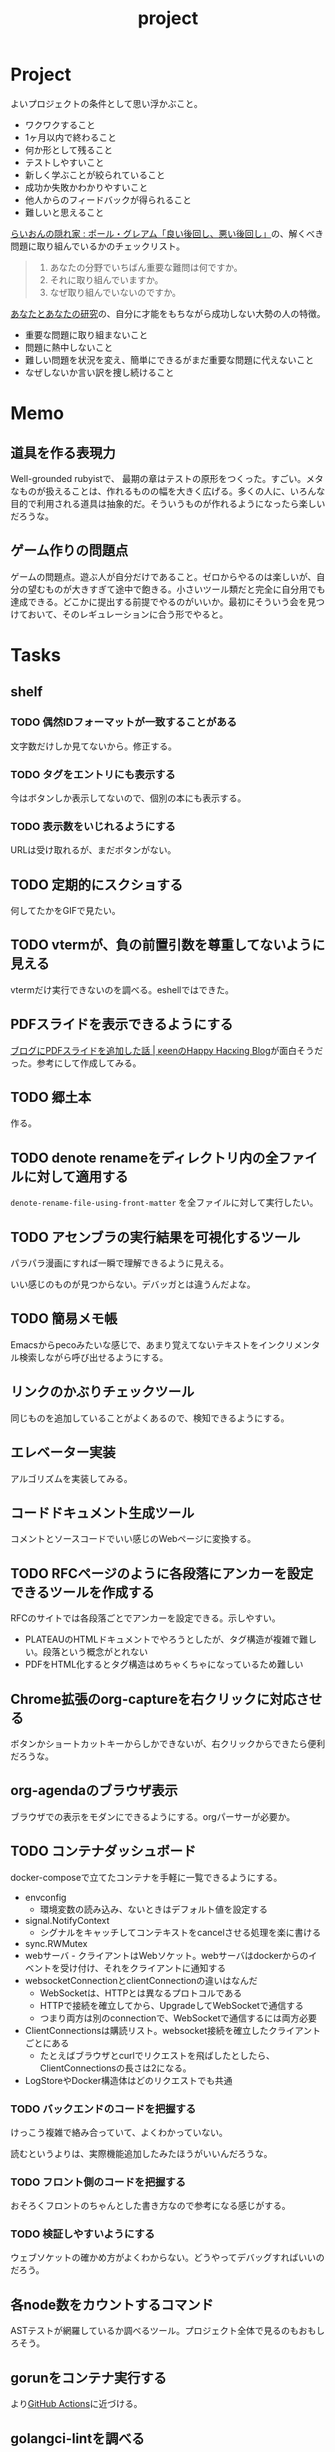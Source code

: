 :PROPERTIES:
:ID:       a9fab970-2057-48ce-95ee-19964d639a38
:header-args+: :wrap :results raw
:END:
#+title: project

* Project
よいプロジェクトの条件として思い浮かぶこと。

- ワクワクすること
- 1ヶ月以内で終わること
- 何か形として残ること
- テストしやすいこと
- 新しく学ぶことが絞られていること
- 成功か失敗かわかりやすいこと
- 他人からのフィードバックが得られること
- 難しいと思えること

[[http://blog.livedoor.jp/lionfan/archives/52909819.html][らいおんの隠れ家 : ポール・グレアム「良い後回し、悪い後回し」]]の、解くべき問題に取り組んでいるかのチェックリスト。

#+begin_quote
1. あなたの分野でいちばん重要な難問は何ですか。
2. それに取り組んでいますか。
3. なぜ取り組んでいないのですか。
#+end_quote

[[http://www-comm.cs.shinshu-u.ac.jp/david/papers/stories/japanese/hamming.pdf][あなたとあなたの研究]]の、自分に才能をもちながら成功しない大勢の人の特徴。

- 重要な問題に取り組まないこと
- 問題に熱中しないこと
- 難しい問題を状況を変え、簡単にできるがまだ重要な問題に代えないこと
- なぜしないか言い訳を捜し続けること

* Memo
** 道具を作る表現力
Well-grounded rubyistで、 最期の章はテストの原形をつくった。すごい。メタなものが扱えることは、作れるものの幅を大きく広げる。多くの人に、いろんな目的で利用される道具は抽象的だ。そういうものが作れるようになったら楽しいだろうな。
** ゲーム作りの問題点
ゲームの問題点。遊ぶ人が自分だけであること。ゼロからやるのは楽しいが、自分の望むものが大きすぎて途中で飽きる。小さいツール類だと完全に自分用でも達成できる。どこかに提出する前提でやるのがいいか。最初にそういう会を見つけておいて、そのレギュレーションに合う形でやると。
* Tasks
** shelf
*** TODO 偶然IDフォーマットが一致することがある
文字数だけしか見てないから。修正する。
*** TODO タグをエントリにも表示する
今はボタンしか表示してないので、個別の本にも表示する。
*** TODO 表示数をいじれるようにする
URLは受け取れるが、まだボタンがない。
** TODO 定期的にスクショする
何してたかをGIFで見たい。
** TODO vtermが、負の前置引数を尊重してないように見える
vtermだけ実行できないのを調べる。eshellではできた。
** PDFスライドを表示できるようにする
[[https://keens.github.io/blog/2022/09/21/burogunipdfsuraidowotsuikashitahanashi/][ブログにPDFスライドを追加した話 | κeenのHappy Hacκing Blog]]が面白そうだった。参考にして作成してみる。
** TODO 郷土本
:LOGBOOK:
CLOCK: [2024-02-12 Mon 21:29]--[2024-02-12 Mon 21:54] =>  0:25
CLOCK: [2024-02-12 Mon 20:56]--[2024-02-12 Mon 21:22] =>  0:26
CLOCK: [2024-02-12 Mon 20:27]--[2024-02-12 Mon 20:52] =>  0:25
CLOCK: [2024-02-12 Mon 01:19]--[2024-02-12 Mon 01:44] =>  0:25
CLOCK: [2024-02-11 Sun 22:43]--[2024-02-11 Sun 23:08] =>  0:25
CLOCK: [2024-02-11 Sun 22:06]--[2024-02-11 Sun 22:31] =>  0:25
CLOCK: [2024-02-11 Sun 21:36]--[2024-02-11 Sun 22:01] =>  0:25
CLOCK: [2024-02-03 Sat 21:09]--[2024-02-03 Sat 21:34] =>  0:25
CLOCK: [2023-12-03 Sun 23:01]--[2023-12-03 Sun 23:26] =>  0:25
CLOCK: [2023-12-03 Sun 22:33]--[2023-12-03 Sun 22:58] =>  0:25
CLOCK: [2023-12-03 Sun 21:21]--[2023-12-03 Sun 21:46] =>  0:25
CLOCK: [2023-12-03 Sun 20:28]--[2023-12-03 Sun 20:53] =>  0:25
CLOCK: [2023-12-03 Sun 00:49]--[2023-12-03 Sun 01:14] =>  0:25
CLOCK: [2023-12-03 Sun 00:24]--[2023-12-03 Sun 00:49] =>  0:25
CLOCK: [2023-12-02 Sat 23:12]--[2023-12-02 Sat 23:37] =>  0:25
CLOCK: [2023-12-02 Sat 22:44]--[2023-12-02 Sat 23:09] =>  0:25
CLOCK: [2023-12-02 Sat 22:04]--[2023-12-02 Sat 22:30] =>  0:26
CLOCK: [2023-12-02 Sat 21:39]--[2023-12-02 Sat 22:04] =>  0:25
:END:
作る。
** TODO denote renameをディレクトリ内の全ファイルに対して適用する
~denote-rename-file-using-front-matter~ を全ファイルに対して実行したい。
** TODO アセンブラの実行結果を可視化するツール
パラパラ漫画にすれば一瞬で理解できるように見える。

いい感じのものが見つからない。デバッガとは違うんだよな。
** TODO 簡易メモ帳
Emacsからpecoみたいな感じで、あまり覚えてないテキストをインクリメンタル検索しながら呼び出せるようにする。
** リンクのかぶりチェックツール
同じものを追加していることがよくあるので、検知できるようにする。
** エレベーター実装
アルゴリズムを実装してみる。
** コードドキュメント生成ツール
コメントとソースコードでいい感じのWebページに変換する。
** TODO RFCページのように各段落にアンカーを設定できるツールを作成する
:LOGBOOK:
CLOCK: [2023-12-02 Sat 02:42]--[2023-12-02 Sat 03:07] =>  0:25
CLOCK: [2023-12-02 Sat 02:17]--[2023-12-02 Sat 02:42] =>  0:25
CLOCK: [2023-12-02 Sat 01:50]--[2023-12-02 Sat 02:15] =>  0:25
CLOCK: [2023-12-02 Sat 01:21]--[2023-12-02 Sat 01:46] =>  0:25
CLOCK: [2023-12-02 Sat 00:21]--[2023-12-02 Sat 00:46] =>  0:25
CLOCK: [2023-12-01 Fri 23:56]--[2023-12-02 Sat 00:21] =>  0:25
:END:

RFCのサイトでは各段落ごとでアンカーを設定できる。示しやすい。

- PLATEAUのHTMLドキュメントでやろうとしたが、タグ構造が複雑で難しい。段落という概念がとれない
- PDFをHTML化するとタグ構造はめちゃくちゃになっているため難しい

** Chrome拡張のorg-captureを右クリックに対応させる
ボタンかショートカットキーからしかできないが、右クリックからできたら便利だろうな。
** org-agendaのブラウザ表示
ブラウザでの表示をモダンにできるようにする。orgパーサーが必要か。
** TODO コンテナダッシュボード
:LOGBOOK:
CLOCK: [2023-05-18 Thu 00:06]--[2023-05-18 Thu 00:31] =>  0:25
CLOCK: [2023-05-17 Wed 23:41]--[2023-05-18 Thu 00:06] =>  0:25
CLOCK: [2023-05-17 Wed 22:58]--[2023-05-17 Wed 23:23] =>  0:25
CLOCK: [2023-05-13 Sat 23:31]--[2023-05-13 Sat 23:56] =>  0:25
CLOCK: [2023-05-13 Sat 21:36]--[2023-05-13 Sat 22:01] =>  0:25
CLOCK: [2023-05-13 Sat 20:17]--[2023-05-13 Sat 20:42] =>  0:25
CLOCK: [2023-05-13 Sat 19:38]--[2023-05-13 Sat 20:03] =>  0:25
CLOCK: [2023-05-13 Sat 18:51]--[2023-05-13 Sat 19:16] =>  0:25
CLOCK: [2023-05-13 Sat 18:26]--[2023-05-13 Sat 18:51] =>  0:25
CLOCK: [2023-05-13 Sat 16:25]--[2023-05-13 Sat 16:50] =>  0:25
CLOCK: [2023-05-13 Sat 15:44]--[2023-05-13 Sat 16:09] =>  0:25
CLOCK: [2023-05-13 Sat 15:08]--[2023-05-13 Sat 15:33] =>  0:25
CLOCK: [2023-05-13 Sat 14:32]--[2023-05-13 Sat 14:57] =>  0:25
CLOCK: [2023-05-13 Sat 11:56]--[2023-05-13 Sat 12:21] =>  0:25
CLOCK: [2023-05-13 Sat 11:29]--[2023-05-13 Sat 11:54] =>  0:25
CLOCK: [2023-05-13 Sat 11:03]--[2023-05-13 Sat 11:28] =>  0:25
CLOCK: [2023-05-11 Thu 23:51]--[2023-05-12 Fri 00:16] =>  0:25
CLOCK: [2023-05-11 Thu 23:09]--[2023-05-11 Thu 23:34] =>  0:25
CLOCK: [2023-05-11 Thu 22:44]--[2023-05-11 Thu 23:09] =>  0:25
CLOCK: [2023-05-11 Thu 22:16]--[2023-05-11 Thu 22:41] =>  0:25
CLOCK: [2023-05-11 Thu 21:33]--[2023-05-11 Thu 21:58] =>  0:25
CLOCK: [2023-05-10 Wed 22:23]--[2023-05-10 Wed 22:48] =>  0:25
CLOCK: [2023-05-10 Wed 21:43]--[2023-05-10 Wed 22:08] =>  0:25
CLOCK: [2023-05-10 Wed 20:11]--[2023-05-10 Wed 20:36] =>  0:25
:END:

docker-composeで立てたコンテナを手軽に一覧できるようにする。

- envconfig
  - 環境変数の読み込み、ないときはデフォルト値を設定する
- signal.NotifyContext
  - シグナルをキャッチしてコンテキストをcancelさせる処理を楽に書ける
- sync.RWMutex
- webサーバ - クライアントはWebソケット。webサーバはdockerからのイベントを受け付け、それをクライアントに通知する
- websocketConnectionとclientConnectionの違いはなんだ
  - WebSocketは、HTTPとは異なるプロトコルである
  - HTTPで接続を確立してから、UpgradeしてWebSocketで通信する
  - つまり両方は別のconnectionで、WebSocketで通信するには両方必要
- ClientConnectionsは購読リスト。websocket接続を確立したクライアントごとにある
  - たとえばブラウザとcurlでリクエストを飛ばしたとしたら、ClientConnectionsの長さは2になる。
- LogStoreやDocker構造体はどのリクエストでも共通

*** TODO バックエンドのコードを把握する
:LOGBOOK:
CLOCK: [2023-05-15 Mon 23:30]--[2023-05-15 Mon 23:55] =>  0:25
CLOCK: [2023-05-15 Mon 22:44]--[2023-05-15 Mon 23:09] =>  0:25
CLOCK: [2023-05-15 Mon 22:05]--[2023-05-15 Mon 22:30] =>  0:25
CLOCK: [2023-05-15 Mon 21:37]--[2023-05-15 Mon 22:02] =>  0:25
CLOCK: [2023-05-15 Mon 21:11]--[2023-05-15 Mon 21:36] =>  0:25
CLOCK: [2023-05-15 Mon 20:32]--[2023-05-15 Mon 20:57] =>  0:25
CLOCK: [2023-05-14 Sun 22:57]--[2023-05-14 Sun 23:22] =>  0:25
CLOCK: [2023-05-14 Sun 22:31]--[2023-05-14 Sun 22:56] =>  0:25
CLOCK: [2023-05-14 Sun 21:59]--[2023-05-14 Sun 22:24] =>  0:25
CLOCK: [2023-05-14 Sun 21:34]--[2023-05-14 Sun 21:59] =>  0:25
CLOCK: [2023-05-14 Sun 19:15]--[2023-05-14 Sun 19:41] =>  0:26
CLOCK: [2023-05-14 Sun 18:38]--[2023-05-14 Sun 19:03] =>  0:25
CLOCK: [2023-05-14 Sun 17:59]--[2023-05-14 Sun 18:24] =>  0:25
CLOCK: [2023-05-14 Sun 17:31]--[2023-05-14 Sun 17:56] =>  0:25
CLOCK: [2023-05-14 Sun 15:54]--[2023-05-14 Sun 16:19] =>  0:25
CLOCK: [2023-05-14 Sun 15:29]--[2023-05-14 Sun 15:54] =>  0:25
CLOCK: [2023-05-14 Sun 12:04]--[2023-05-14 Sun 12:29] =>  0:25
CLOCK: [2023-05-14 Sun 11:21]--[2023-05-14 Sun 11:46] =>  0:25
CLOCK: [2023-05-14 Sun 10:53]--[2023-05-14 Sun 11:18] =>  0:25
CLOCK: [2023-05-14 Sun 10:28]--[2023-05-14 Sun 10:53] =>  0:25
:END:
けっこう複雑で絡み合っていて、よくわかっていない。

読むというよりは、実際機能追加したみたほうがいいんだろうな。

*** TODO フロント側のコードを把握する
おそろくフロントのちゃんとした書き方なので参考になる感じがする。
*** TODO 検証しやすいようにする
ウェブソケットの確かめ方がよくわからない。どうやってデバッグすればいいのだろう。
** 各node数をカウントするコマンド
ASTテストが網羅しているか調べるツール。プロジェクト全体で見るのもおもしろそう。
** gorunをコンテナ実行する
より[[id:2d35ac9e-554a-4142-bba7-3c614cbfe4c4][GitHub Actions]]に近づける。
** golangci-lintを調べる

- エラーが出るが、矢印が正しくないときがあるのを調べる
- オフラインのとき解決に失敗するのを調べる
- タグの形式をチェック。チェックできなさそうな気もする

** シェルを実装する
理解したいなら実装してみればよい。なので、UNIXプログラミングが理解したければ、シェルを実装すればよい。

参考。

- [[https://jun-networks.hatenablog.com/entry/2021/07/02/034002][シェル実装の課題を完走した - JUNのブログ]]

** 静的サイトジェネレータ
[[id:2d35ac9e-554a-4142-bba7-3c614cbfe4c4][GitHub Actions]]でリポジトリの一覧をHTMLできれいに表示できるようにする。
** 関数一覧からテストを自動生成する
テンプレートを生成する。あるいは、一覧から選択して作成してくれると良い。
** テストをドキュメントに変換する
[[id:c7e81fac-9f8b-4538-9851-21d4ff3c2b08][Emacs Lisp]]のテストを書いている。HTMLに変換して、デプロイしてブラウザで見られるようにしたい。
** org projectを1つのPDFにビルドする
メモ・日記が多すぎなので、1つのPDFで閲覧できるようにする。
** 探検記
いくつかネタがあるので探検記を書く。画像を大量に使う予定だが、いい感じに表示するためにはどうしたらよいだろうか。
** テスト駆動のEmacs Lispチュートリアル
Goのテスト駆動のやつは非常によかった。Emacs Lisp版もあるとよさそう。自分の勉強がてら。
** 楽しい経路探索
どこかで言われていたこと。地図検索で最短距離でなく、楽しさや静かさを考慮した経路探索する。それらのスコア付けは、ユーザによる2つの画像の比較によって行われる。
** org-modeのパーサ

解析してほかの用途へ使えるようにする。すでにありそうだけど練習に。

** 意味のない中間変数検知ツール

#+caption: 例
#+begin_src go
  a := "aaa"
  return a
#+end_src

のような明らかに意味のない中間変数をコード中から探すツール。変数名を扱うから構文解析が必要か。

** いい感じの規模感のリポジトリを探すツール
言語ごとに行数、スター数から調べる。

行数が少ないものは読みやすい。

サーバレスか[[id:2d35ac9e-554a-4142-bba7-3c614cbfe4c4][GitHub Actions]]で定期実行して、加工して公開する。
** PRの統計
[[id:6b889822-21f1-4a3e-9755-e3ca52fa0bc4][GitHub]]から生産性について取れる情報はたくさんある。

有益な指標のリスト。[[https://cloud.google.com/blog/ja/products/gcp/using-the-four-keys-to-measure-your-devops-performance][エリート DevOps チームであることを Four Keys プロジェクトで確認する | Google Cloud Blog]]

- デプロイの頻度 - 組織による正常な本番環境へのリリースの頻度
- 変更のリードタイム - commit から本番環境稼働までの所要時間
- 変更障害率 - デプロイが原因で本番環境で障害が発生する割合（%）
- サービス復元時間 - 組織が本番環境での障害から回復するのにかかる時間

** [[id:1658782a-d331-464b-9fd7-1f8233b8b7f8][Docker]]の時間統計
ビルド時間のステージごとの統計が取れたら便利だろうな。あるいはイメージ。

- 統計情報の記録/取得
- 保存
- 表示

の2つになりそう。保存に関しては、GitHub Actionsが使えないだろうか。

** yml-sorterのWEB版
docker-compose.ymlを並び替えたいが、ちょっと見たらweb版がない。需要ありそうだけどな。でも、docker-composeは単にソートすればいいってわけでもない。たとえばversionは一番上に書くのが普通だが、これは別にソートではない。キーワードごとで例外というか、優先度をつけなければいけなそう。

フォーマッタがありそうな。
** simple covの結果を元に、PR毎にコメントを表示する
一般化できる方法で解きたい。
** 床屋シミュレータ
Programming [[id:b2f63c13-4b30-481c-9c95-8abe388254fd][Scala]]の218ページ付近で紹介されている床屋シミュレータ。
グラフィカルにして動くのを眺めたい。
** orgの文書lint
よい文書のための、特定の形式を満たしていることをチェックするlint。

たとえば。
- コードブロックにはキャプションがついている
- 見出しがネストしすぎてない
- タイトルタグがついている
- 見出しだけ(本文がなく)の項目がない
- 特定の見出しが存在すること
** simplecovのエディタ表示
すでにいくつかのエディタでは存在する。
** 読書ページ記録
pdf.jsでページ送りするたびに、その時刻が記録されるのはどうだろう。
ちょっと楽しい感じがする。前の時間との差分も計算する。
- 1: 2021-11-13T20:21:20+09:00
- 2: 2021-11-13T20:21:34+09:00 (14)
** 言語記述型のシミュレーション
[[id:7c01d791-1479-4727-b076-280034ab6a40][Simutrans]]を、言語記述でできないだろうか。

たとえば2つに画面がわかれていて、左側はエディタ、右側は画面が表示されている。左側でA = station(1, 2)とすると右の画面に駅が作られる。train(A, B)とするとA, Bを往復する列車が表示される。
** method quiz
たとえばRubyのメソッド一覧から任意のものを取って表示する。
知ってるか、知らないかだけ。
ドキュメント、ソースへのリンクを飛ばす。

クラスも指定できるといいな。メソッドの開拓に使える。

ジャンルの指定とかもしてな。 ~!~ がついてるやつとか述語メソッドとか。
** 各言語でのxmpfilter
xmpfilterはrubyのrcodetools gemsに付属しているコード。
実行結果アノテーションをつけて、行ごとの評価結果をファイルに出力してくれるので学習に便利。
** DBゲーム
話がデカすぎてやる気が持続するとは思わないが。

自動生成操作をするプログラムをユーザに見立てて、dbアプリを作成する。出来ていくデータを眺める。とにかく重要なのは、生身のユーザを必要としないことだ。
基本的に眺める楽しさ。

viewは一切開発せず、直にパブリックメソッドを実行するbotを仮想ユーザとして考える。何かイベントを与えると必要なことを行おうとする。経営のダッシュボードだけ可視化できるようにして、あとはルールとして実装する。あとで変更しやすいように、テキストで全管理できるDBにしたいな。
- 株
- 病院
- レンタルビデオ
- 人間関係ネットワーク。お互いに影響を与え合う様子。

パワポケのペナントモードという考え方もできる。チームという入力を入れると、試合データが出てくる。試合やチームによって、所属する選手は変化していく。それってシミュレーションゲーム。値を自由に入れることができないシミュレーション。
うむむ、DBを使う必要はあるんだろうか。
** プログラムゲーム
最低限の世界のルールを定めておいて、それをプログラムで解決するゲーム。

世界のルール: 物体は質量を持つ、移動には費用がかかる、その枠の中で自由にプログラムできる、というもの。本質的には、ルールセットを記述して戦うロボット的なゲームに似ている。でもそうやって具体的なひとつのケースを見るのではなくて、全体を見るところが違う。
** サウンドノベル・web
- markdownを拡張してサウンドノベル用の文法を作る。
- webでmdを読み込んで表示できるようにする。
** バッジ出力ツール
たとえばカバレッジ出力などは乱立している。
* References
** [[https://github.com/practical-tutorials/project-based-learning][practical-tutorials/project-based-learning: Curated list of project-based tutorials]]
プロジェクトベースのチュートリアル集。面白い。
* Archives
** CLOSE Textlint Web
CLOSED: [2021-09-10 Fri 17:52]
- もうすでにある。
** CLOSE テキストベースのゲーム
CLOSED: [2021-08-31 Tue 23:20]
[[id:70f249a8-f8c8-4a7e-978c-8ff04ffd09c0][digger]]で、[[id:cfd092c4-1bb2-43d3-88b1-9f647809e546][Ruby]]を使ってやった。

- テストしやすいためテキスト主体。
- ローグライク
- アドベンチャーゲーム
** CLOSE melpaクローン
CLOSED: [2022-03-05 Sat 22:55]
ruby gemsのクローンのmelpa版。すでにあった。
** DONE gemfile exporter
CLOSED: [2022-04-11 Mon 22:05]
絶対もうあるが、便利コマンドの練習になる。
** DONE stale-files-action
CLOSED: [2022-05-27 Fri 00:47]
:LOGBOOK:
CLOCK: [2022-05-01 Sun 16:05]--[2022-05-01 Sun 16:30] =>  0:25
CLOCK: [2022-05-01 Sun 14:56]--[2022-05-01 Sun 15:21] =>  0:25
CLOCK: [2022-05-01 Sun 14:12]--[2022-05-01 Sun 14:37] =>  0:25
CLOCK: [2022-05-01 Sun 13:26]--[2022-05-01 Sun 13:51] =>  0:25
CLOCK: [2022-05-01 Sun 11:48]--[2022-05-01 Sun 12:13] =>  0:25
CLOCK: [2022-05-01 Sun 11:23]--[2022-05-01 Sun 11:48] =>  0:25
CLOCK: [2022-05-01 Sun 10:48]--[2022-05-01 Sun 11:13] =>  0:25
CLOCK: [2022-05-01 Sun 10:17]--[2022-05-01 Sun 10:42] =>  0:25
CLOCK: [2022-05-01 Sun 09:48]--[2022-05-01 Sun 10:13] =>  0:25
CLOCK: [2022-05-01 Sun 09:23]--[2022-05-01 Sun 09:48] =>  0:25
CLOCK: [2022-04-30 Sat 22:55]--[2022-04-30 Sat 23:20] =>  0:25
CLOCK: [2022-04-30 Sat 22:29]--[2022-04-30 Sat 22:54] =>  0:25
CLOCK: [2022-04-30 Sat 22:04]--[2022-04-30 Sat 22:29] =>  0:25
CLOCK: [2022-04-30 Sat 21:39]--[2022-04-30 Sat 22:04] =>  0:25
CLOCK: [2022-04-30 Sat 21:04]--[2022-04-30 Sat 21:29] =>  0:25
CLOCK: [2022-04-30 Sat 20:09]--[2022-04-30 Sat 20:34] =>  0:25
CLOCK: [2022-04-30 Sat 19:40]--[2022-04-30 Sat 20:05] =>  0:25
CLOCK: [2022-04-30 Sat 19:15]--[2022-04-30 Sat 19:40] =>  0:25
CLOCK: [2022-04-30 Sat 17:15]--[2022-04-30 Sat 17:40] =>  0:25
CLOCK: [2022-04-30 Sat 16:06]--[2022-04-30 Sat 16:31] =>  0:25
CLOCK: [2022-04-30 Sat 15:41]--[2022-04-30 Sat 16:06] =>  0:25
CLOCK: [2022-04-30 Sat 15:15]--[2022-04-30 Sat 15:40] =>  0:25
CLOCK: [2022-04-30 Sat 14:50]--[2022-04-30 Sat 15:15] =>  0:25
CLOCK: [2022-04-30 Sat 11:28]--[2022-04-30 Sat 11:53] =>  0:25
:END:
更新のないファイルを検知して、issueを作成し、一覧コメントをつけるアクション。

- 更新のないファイル検知
- issue作成
- データを受け取って整形、コメント送信

#+caption: こんな感じのコメント
#+begin_src
- [ ] ./docs/ruby.org 2021-03-04 40days
- [ ] ./docs/python.org 2021-03-04 44days
#+end_src

*** 変数情報
コメントの最後で、実行した条件を表示する。
*** カウント
stale総数 / 検索対象数、 パーセント。
*** ファイル名をリンク化
** DONE git-linkを展開する拡張
CLOSED: [2022-09-19 Mon 12:23]
:LOGBOOK:
CLOCK: [2022-06-22 Wed 22:45]--[2022-06-22 Wed 23:10] =>  0:25
CLOCK: [2022-06-21 Tue 22:54]--[2022-06-21 Tue 23:19] =>  0:25
CLOCK: [2022-06-21 Tue 09:06]--[2022-06-21 Tue 09:31] =>  0:25
CLOCK: [2022-06-21 Tue 08:40]--[2022-06-21 Tue 09:05] =>  0:25
CLOCK: [2022-06-21 Tue 08:14]--[2022-06-21 Tue 08:39] =>  0:25
CLOCK: [2022-06-20 Mon 20:39]--[2022-06-20 Mon 21:04] =>  0:25
CLOCK: [2022-06-20 Mon 20:14]--[2022-06-20 Mon 20:39] =>  0:25
CLOCK: [2022-06-20 Mon 17:50]--[2022-06-20 Mon 18:15] =>  0:25
CLOCK: [2022-06-20 Mon 17:25]--[2022-06-20 Mon 17:50] =>  0:25
CLOCK: [2022-06-20 Mon 17:00]--[2022-06-20 Mon 17:25] =>  0:25
CLOCK: [2022-06-17 Fri 10:31]--[2022-06-17 Fri 10:56] =>  0:25
CLOCK: [2022-06-17 Fri 10:01]--[2022-06-17 Fri 10:26] =>  0:25
CLOCK: [2022-06-17 Fri 00:11]--[2022-06-17 Fri 00:36] =>  0:25
CLOCK: [2022-06-16 Thu 23:33]--[2022-06-16 Thu 23:58] =>  0:25
:END:
GitHub上でパーマリンクのコードが展開されるみたいに、リンクを評価するとコードを展開できるようにしたい。org-modeで使えれば便利だろう。
*** 構想
#+begin_src shell
echo "a"
#+end_src

#+RESULTS:
#+begin_results
a
#+end_results

と同様に、パーマリンクを書いて、評価する。元リンクもついているので、あとで元を辿ることもできる。ただこの場合の問題点は、シンタックスハイライトを効かせるのが難しいことか。いや、resultsにも効くな。とはいえ再評価すると消えてしまうのでビミョーではある。拡張子をそのまま結果に使えばよさそうだな。

#+begin_src gh-permalink
https://github.com/kijimaD/roam/blob/5519ac4f79470b6c33d77401bf5202c61951f8bb/20210615222732-project.org#L52
#+end_src

#+RESULTS:
#+begin_results shell
echo "aaaa"
#+end_results

普通の関数としても使えるが、org-babelのひとつとして使うのがしっくりくるな。解決したい課題: コードを貼り付けたいけど、元の場所も示しておきたいとき。あとから参照できなくなるのもあるし、引用的にも元リンクはほしい。

- リンク
- コード

問題は、org-babelを使うのが正しい方法なのか、ということだ。

- リンクと展開を別にできる
- 再評価可能
*** 実装
- リンクをパースする部分
  - サイトを入れ替えられるようにする
- 取得する部分
  - サイトを入れ替えられるようにする
- 描画する部分
  - すべてのサイトで共通
** DONE やったことの3D/VR表示(MVP)
CLOSED: [2022-10-03 Mon 00:52]
:LOGBOOK:
CLOCK: [2022-09-21 Wed 19:47]--[2022-09-21 Wed 20:12] =>  0:25
CLOCK: [2022-09-21 Wed 11:42]--[2022-09-21 Wed 12:07] =>  0:25
CLOCK: [2022-09-21 Wed 11:17]--[2022-09-21 Wed 11:42] =>  0:25
CLOCK: [2022-09-21 Wed 10:50]--[2022-09-21 Wed 11:15] =>  0:25
CLOCK: [2022-09-21 Wed 10:24]--[2022-09-21 Wed 10:49] =>  0:25
CLOCK: [2022-09-21 Wed 09:49]--[2022-09-21 Wed 10:14] =>  0:25
CLOCK: [2022-09-21 Wed 09:24]--[2022-09-21 Wed 09:49] =>  0:25
CLOCK: [2022-09-21 Wed 08:59]--[2022-09-21 Wed 09:24] =>  0:25
CLOCK: [2022-09-21 Wed 08:33]--[2022-09-21 Wed 08:58] =>  0:25
CLOCK: [2022-09-20 Tue 22:31]--[2022-09-20 Tue 22:56] =>  0:25
CLOCK: [2022-09-20 Tue 22:06]--[2022-09-20 Tue 22:31] =>  0:25
CLOCK: [2022-09-20 Tue 21:33]--[2022-09-20 Tue 22:06] =>  0:33
CLOCK: [2022-09-20 Tue 21:08]--[2022-09-20 Tue 21:33] =>  0:25
CLOCK: [2022-09-20 Tue 20:43]--[2022-09-20 Tue 21:08] =>  0:25
CLOCK: [2022-09-20 Tue 17:15]--[2022-09-20 Tue 17:40] =>  0:25
CLOCK: [2022-09-20 Tue 16:44]--[2022-09-20 Tue 17:09] =>  0:25
CLOCK: [2022-09-20 Tue 16:12]--[2022-09-20 Tue 16:37] =>  0:25
CLOCK: [2022-09-20 Tue 15:47]--[2022-09-20 Tue 16:12] =>  0:25
CLOCK: [2022-09-20 Tue 15:21]--[2022-09-20 Tue 15:46] =>  0:25
CLOCK: [2022-09-20 Tue 14:14]--[2022-09-20 Tue 14:39] =>  0:25
CLOCK: [2022-09-20 Tue 12:17]--[2022-09-20 Tue 12:42] =>  0:25
CLOCK: [2022-09-20 Tue 11:06]--[2022-09-20 Tue 11:31] =>  0:25
:END:
何かやったことを3D表示したい。[[id:90c6b715-9324-46ce-a354-63d09403b066][Git]]とか組み合わせられないか。何かものの収集は、形があるのでたくさんやるほど結果が目に見えやすい。般若心経、ゴミヘビ。どこか行く系は距離で苦労が理解しやすい。

収集やかけた労力によってもっと好きになっていく循環ってある。みうらじゅんはそんな感じのことをよく言っている。

- データ構造
  - 種別
    - リポジトリ
    - Web
      - 本
      - Web
  - URL
  - 識別名

とりあえず文字表示は抜きにして、立方体と色で表示する。タスク数は、roamにhttpリクエストしてgrepする…。org側でjson出力とかできたらそれを取得するようにしたい。なかなか役立つ感じがするな。

途中まで完了。タスク表示はできてない。

*** org-roamのjson出力
タスクの情報を加工しやすくする。roam以外にも対応させたいが、メインは自分使用なので管理が2重になるのは避けたい。
*** roamの各ページで表示する
各ページでjson表示できるなら、roamの各ページで、タスクモデルを表示できそう。
*** マウスオーバーで情報表示
立方体のマウスオーバーでそのタスク名とリンクを出してくれたら最高。難しそうだが、価値はある。
*** 入力方法の一般化
入力方式の規定、ブラウザでタスクの入力をできるようにすれば、ほかの人も利用できる。
*** [[id:ad1527ee-63b3-4a9b-a553-10899f57c234][TypeScript]]化
整備しやすいようにする。また入門するか。
*** 表示方法をわかりやすくする
今の積み重なっていく方式はベストでないように見える。ビジュアル的にもビミョーなので改善する。展示会でズラーっと並べられたゴムヘビのように、見て沸き立つものにしたい。

ベストなのはすべてのオブジェクトに画像と文字をつけることで、やったことがすべて違う形、見え方を持たせることだ。そういうのが100、200並んだのは遠くから見ても壮観だし、近くからじっくり見ることもできる。円周上に並べるのが良いのかな。
** DONE github actionsライクなランナー [15/15]
CLOSED: [2023-02-26 Sun 13:51]
:LOGBOOK:
CLOCK: [2023-02-16 Thu 21:18]--[2023-02-16 Thu 21:43] =>  0:25
CLOCK: [2023-02-12 Sun 20:21]--[2023-02-12 Sun 20:46] =>  0:25
CLOCK: [2023-02-12 Sun 16:53]--[2023-02-12 Sun 17:18] =>  0:25
CLOCK: [2023-02-12 Sun 16:18]--[2023-02-12 Sun 16:43] =>  0:25
CLOCK: [2023-02-12 Sun 15:53]--[2023-02-12 Sun 16:18] =>  0:25
CLOCK: [2023-02-12 Sun 15:28]--[2023-02-12 Sun 15:53] =>  0:25
CLOCK: [2023-02-12 Sun 14:59]--[2023-02-12 Sun 15:24] =>  0:25
CLOCK: [2023-02-12 Sun 12:51]--[2023-02-12 Sun 13:16] =>  0:25
CLOCK: [2023-02-12 Sun 11:50]--[2023-02-12 Sun 12:15] =>  0:25
CLOCK: [2023-02-12 Sun 11:24]--[2023-02-12 Sun 11:49] =>  0:25
CLOCK: [2023-02-12 Sun 10:58]--[2023-02-12 Sun 11:23] =>  0:25
CLOCK: [2023-02-12 Sun 10:30]--[2023-02-12 Sun 10:55] =>  0:25
:END:
必要なツールがインストールされてるか、宣言的に書いて診断するツール。なかったら実行できそうな場合は自動実行させる。

yamlで書き、ローカルで実行する。別にymlでなくてよくない、という感じはする。うむむ、目的がよくわからなくなってきた。[[id:2d35ac9e-554a-4142-bba7-3c614cbfe4c4][GitHub Actions]]のクローンを作ってみるでよくないか。面白そうだし、要件はこの上なく明確だ。

#+begin_src yaml
jobs:
  job_a:
    description: test
    steps:
      - name: a
        run: echo hello
#+end_src

実行結果が確認できる。

#+caption: 実行結果を標準出力で確認する
#+begin_src
- job_a ✓
  - a ✓
    ログ...
  - b ✓
    ログ...
- job_b ✓
  - c skip
    ログ...
  - d ✓
    ログ...
#+end_src

目標としては、[[id:2d35ac9e-554a-4142-bba7-3c614cbfe4c4][GitHub Actions]]用のymlをそのまま実行できること。

*** DONE データ構造を定義する
CLOSED: [2023-02-12 Sun 17:25]
:PROPERTIES:
:Effort:   2:00
:END:

- jobs(workflow)
  - job
    - step
      - task
      - task
  - job
    - step
      - task
*** DONE yamlをパースする
CLOSED: [2023-02-12 Sun 22:02]
:LOGBOOK:
CLOCK: [2023-02-12 Sun 21:30]--[2023-02-12 Sun 21:55] =>  0:25
CLOCK: [2023-02-12 Sun 21:02]--[2023-02-12 Sun 21:27] =>  0:25
:END:
設定ファイルをパースする。
*** DONE 複数steps実行
CLOSED: [2023-02-13 Mon 23:44]
:LOGBOOK:
CLOCK: [2023-02-12 Sun 23:24]--[2023-02-12 Sun 23:49] =>  0:25
CLOCK: [2023-02-12 Sun 22:42]--[2023-02-12 Sun 23:07] =>  0:25
CLOCK: [2023-02-12 Sun 22:12]--[2023-02-12 Sun 22:37] =>  0:25
:END:
stepsは順次実行。
*** CLOSE jobの並列処理
CLOSED: [2023-02-26 Sun 13:51]
:LOGBOOK:
CLOCK: [2023-02-16 Thu 00:25]--[2023-02-16 Thu 00:50] =>  0:25
CLOCK: [2023-02-15 Wed 23:35]--[2023-02-16 Thu 00:00] =>  0:25
CLOCK: [2023-02-13 Mon 23:44]--[2023-02-14 Tue 00:09] =>  0:25
:END:
jobは並列実行。

- どうしよう。ranを参考にしようにも、よくわからない
  - 何かのプログラミングパターンなんだ
- 単にゴルーチンにすればいいような。とりあえずそれでやってみる

*** DONE ログを別フィールドにする
CLOSED: [2023-02-18 Sat 17:06]
:LOGBOOK:
CLOCK: [2023-02-17 Fri 00:36]--[2023-02-17 Fri 01:01] =>  0:25
CLOCK: [2023-02-17 Fri 00:10]--[2023-02-17 Fri 00:35] =>  0:25
CLOCK: [2023-02-16 Thu 23:44]--[2023-02-17 Fri 00:09] =>  0:25
CLOCK: [2023-02-16 Thu 23:19]--[2023-02-16 Thu 23:44] =>  0:25
CLOCK: [2023-02-16 Thu 22:51]--[2023-02-16 Thu 23:16] =>  0:25
CLOCK: [2023-02-16 Thu 22:26]--[2023-02-16 Thu 22:51] =>  0:25
CLOCK: [2023-02-16 Thu 21:43]--[2023-02-16 Thu 22:08] =>  0:25
:END:
結果画面でjob, stepごとに一気に表示する。
*** DONE 実行結果にインデントをつける
CLOSED: [2023-02-18 Sat 17:12]
cmd.Start()したときに自動で入ってしまうが、これにインデントをつけるにはどうしたらよいのだろう。

実行時は別のstdoutではない別のwriterに入れておいて、実行したあとにインデントをつけてstdoutに送信する。
*** DONE envキーワード追加
CLOSED: [2023-02-23 Thu 18:50]
:LOGBOOK:
CLOCK: [2023-02-23 Thu 18:20]--[2023-02-23 Thu 18:45] =>  0:25
CLOCK: [2023-02-23 Thu 17:36]--[2023-02-23 Thu 18:01] =>  0:25
:END:
環境変数追加。

[[id:2d35ac9e-554a-4142-bba7-3c614cbfe4c4][GitHub Actions]]にはworkflow, job, stepであるみたいだが、とりあえずstepだけを実装する。
*** DONE ifキーワード追加
CLOSED: [2023-02-18 Sat 20:40]
:LOGBOOK:
CLOCK: [2023-02-18 Sat 19:27]--[2023-02-18 Sat 19:52] =>  0:25
CLOCK: [2023-02-18 Sat 18:57]--[2023-02-18 Sat 19:22] =>  0:25
CLOCK: [2023-02-18 Sat 18:13]--[2023-02-18 Sat 18:38] =>  0:25
CLOCK: [2023-02-18 Sat 17:42]--[2023-02-18 Sat 18:07] =>  0:25
CLOCK: [2023-02-18 Sat 17:12]--[2023-02-18 Sat 17:37] =>  0:25
:END:
if条件式追加。
*** DONE logを楽に保存できるようにする
CLOSED: [2023-02-23 Thu 15:59]
:LOGBOOK:
CLOCK: [2023-02-23 Thu 15:19]--[2023-02-23 Thu 15:44] =>  0:25
CLOCK: [2023-02-23 Thu 14:50]--[2023-02-23 Thu 15:15] =>  0:25
CLOCK: [2023-02-23 Thu 14:25]--[2023-02-23 Thu 14:50] =>  0:25
CLOCK: [2023-02-23 Thu 13:51]--[2023-02-23 Thu 14:16] =>  0:25
CLOCK: [2023-02-23 Thu 10:22]--[2023-02-23 Thu 10:47] =>  0:25
CLOCK: [2023-02-23 Thu 09:49]--[2023-02-23 Thu 10:14] =>  0:25
CLOCK: [2023-02-23 Thu 09:22]--[2023-02-23 Thu 09:47] =>  0:25
CLOCK: [2023-02-23 Thu 08:57]--[2023-02-23 Thu 09:22] =>  0:25
CLOCK: [2023-02-22 Wed 23:33]--[2023-02-22 Wed 23:58] =>  0:25
CLOCK: [2023-02-22 Wed 23:06]--[2023-02-22 Wed 23:31] =>  0:25
CLOCK: [2023-02-22 Wed 22:41]--[2023-02-22 Wed 23:06] =>  0:25
CLOCK: [2023-02-22 Wed 22:04]--[2023-02-22 Wed 22:29] =>  0:25
CLOCK: [2023-02-22 Wed 21:39]--[2023-02-22 Wed 22:04] =>  0:25
CLOCK: [2023-02-21 Tue 23:28]--[2023-02-21 Tue 23:53] =>  0:25
CLOCK: [2023-02-21 Tue 23:03]--[2023-02-21 Tue 23:28] =>  0:25
CLOCK: [2023-02-20 Mon 22:48]--[2023-02-20 Mon 23:13] =>  0:25
CLOCK: [2023-02-20 Mon 22:21]--[2023-02-20 Mon 22:46] =>  0:25
CLOCK: [2023-02-20 Mon 21:47]--[2023-02-20 Mon 22:12] =>  0:25
CLOCK: [2023-02-20 Mon 20:57]--[2023-02-20 Mon 21:22] =>  0:25
CLOCK: [2023-02-20 Mon 20:30]--[2023-02-20 Mon 20:55] =>  0:25
CLOCK: [2023-02-20 Mon 20:02]--[2023-02-20 Mon 20:27] =>  0:25
CLOCK: [2023-02-19 Sun 23:09]--[2023-02-19 Sun 23:34] =>  0:25
CLOCK: [2023-02-19 Sun 22:35]--[2023-02-19 Sun 23:00] =>  0:25
CLOCK: [2023-02-19 Sun 22:03]--[2023-02-19 Sun 22:28] =>  0:25
CLOCK: [2023-02-19 Sun 21:34]--[2023-02-19 Sun 21:59] =>  0:25
:END:
dockerの実装を参考にする。

#+begin_export
=> [builder 2/5] RUN apt-get update     && apt-get install -y --no-install-recommends     upx-ucl
=> => # Get:1 http://deb.debian.org/debian buster InRelease [122 kB]
#+end_export

が途中経過。
*** DONE steps数表示
CLOSED: [2023-02-23 Thu 16:31]
:LOGBOOK:
CLOCK: [2023-02-23 Thu 16:24]--[2023-02-23 Thu 16:31] =>  0:07
CLOCK: [2023-02-23 Thu 15:59]--[2023-02-23 Thu 16:24] =>  0:25
:END:
steps数を表示してないので追加する。
*** DONE working_directory追加
CLOSED: [2023-02-23 Thu 17:34]
:LOGBOOK:
CLOCK: [2023-02-23 Thu 17:05]--[2023-02-23 Thu 17:30] =>  0:25
:END:
cmdは独立してるので、単にフィールドに代入するだけでできた。

working_directory追加。

- definition追加
- 最初のディレクトリを記録
- 実行前に指定ディレクトリに移動
- 実行後に戻る

*** DONE 実行結果を表示する
CLOSED: [2023-02-26 Sun 13:50]
:PROPERTIES:
:Effort:   2:00
:END:
:LOGBOOK:
CLOCK: [2023-02-26 Sun 13:14]--[2023-02-26 Sun 13:39] =>  0:25
CLOCK: [2023-02-26 Sun 12:39]--[2023-02-26 Sun 13:04] =>  0:25
CLOCK: [2023-02-26 Sun 12:14]--[2023-02-26 Sun 12:39] =>  0:25
CLOCK: [2023-02-26 Sun 11:49]--[2023-02-26 Sun 12:14] =>  0:25
CLOCK: [2023-02-26 Sun 11:24]--[2023-02-26 Sun 11:49] =>  0:25
:END:
並列処理するとめちゃくちゃになるので結果表示があると良い。成功、失敗、スキップあたりがあるとよさそう。
*** DONE 設定ファイル指定オプション
CLOSED: [2023-02-23 Thu 20:04]
:LOGBOOK:
CLOCK: [2023-02-23 Thu 19:58]--[2023-02-23 Thu 20:04] =>  0:06
CLOCK: [2023-02-23 Thu 19:32]--[2023-02-23 Thu 19:58] =>  0:26
:END:
設定ファイルをコマンドラインオプションで指定できるようにする。また、デフォルトファイルを設定する。
*** CLOSE 使い方のサンプルを作る
CLOSED: [2023-02-26 Sun 13:50]
自分で使うサンプルを示す。
*** DONE table driven test にする
CLOSED: [2023-02-23 Thu 19:20]
:LOGBOOK:
CLOCK: [2023-02-23 Thu 19:04]--[2023-02-23 Thu 19:20] =>  0:16
:END:
テストの重複が多いので書き換える。
** DONE 簡単なlintを作る
CLOSED: [2023-02-28 Tue 21:46]
:PROPERTIES:
:Effort:   4:00
:END:
:LOGBOOK:
CLOCK: [2023-02-27 Mon 23:37]--[2023-02-28 Tue 00:02] =>  0:25
CLOCK: [2023-02-27 Mon 23:12]--[2023-02-27 Mon 23:37] =>  0:25
CLOCK: [2023-02-27 Mon 22:36]--[2023-02-27 Mon 23:01] =>  0:25
:END:

とりあえず識別子を判定するlint、テストをほぼコピペだけど作成した。
** DONE Golangの全カバレッジ率を表示したHTML
CLOSED: [2023-03-04 Sat 11:25]
:LOGBOOK:
CLOCK: [2023-03-04 Sat 00:04]--[2023-03-04 Sat 00:29] =>  0:25
CLOCK: [2023-03-03 Fri 23:39]--[2023-03-04 Sat 00:04] =>  0:25
:END:

すぐできた。

あると便利そう。すでにある可能性はある。
** DONE oav機能追加
CLOSED: [2023-03-17 Fri 21:20]
:LOGBOOK:
CLOCK: [2023-03-17 Fri 20:30]--[2023-03-17 Fri 20:55] =>  0:25
CLOCK: [2023-03-17 Fri 00:13]--[2023-03-17 Fri 00:38] =>  0:25
CLOCK: [2023-03-16 Thu 23:47]--[2023-03-17 Fri 00:12] =>  0:25
CLOCK: [2023-03-15 Wed 23:28]--[2023-03-15 Wed 23:53] =>  0:25
CLOCK: [2023-03-15 Wed 23:03]--[2023-03-15 Wed 23:28] =>  0:25
CLOCK: [2023-03-15 Wed 22:00]--[2023-03-15 Wed 22:25] =>  0:25
CLOCK: [2023-03-15 Wed 21:14]--[2023-03-15 Wed 21:39] =>  0:25
:END:
- [X] 連続でテストを実行できるようにする
  - テストで再現させる
  - load doc: error converting YAML to JSON: EOF
  - 一度読み込んだあとはこれが出るから、引数の値が変わっているように見える。ポインタではないけど
  - 一度走らせたあと、schemafileの入るbyteが空になるのを確認
  - Readerは、一度読み込みが終わると次読み込むときは中身が空になる。状態を保持している
  - bytes.Bufferを使うようにする
- [X] コマンドとして、パスをダンプできるようにする
- [X] GET以外に対応する
- [X] パラメータ追加に対応する
- [X] 出る画面をわかりやすくする
** DONE プロジェクトで使う静的解析ツールを作る
CLOSED: [2023-03-18 Sat 15:59]
:LOGBOOK:
CLOCK: [2023-02-26 Sun 22:17]--[2023-02-26 Sun 22:42] =>  0:25
CLOCK: [2023-02-26 Sun 21:52]--[2023-02-26 Sun 22:17] =>  0:25
CLOCK: [2023-02-26 Sun 20:01]--[2023-02-26 Sun 20:26] =>  0:25
CLOCK: [2023-02-26 Sun 19:07]--[2023-02-26 Sun 19:32] =>  0:25
CLOCK: [2023-02-26 Sun 18:03]--[2023-02-26 Sun 18:28] =>  0:25
CLOCK: [2023-02-26 Sun 17:28]--[2023-02-26 Sun 17:53] =>  0:25
CLOCK: [2023-02-26 Sun 16:51]--[2023-02-26 Sun 17:16] =>  0:25
CLOCK: [2023-02-26 Sun 16:24]--[2023-02-26 Sun 16:49] =>  0:25
CLOCK: [2023-02-26 Sun 15:23]--[2023-02-26 Sun 15:48] =>  0:25
CLOCK: [2023-02-26 Sun 14:51]--[2023-02-26 Sun 15:16] =>  0:25
CLOCK: [2023-02-26 Sun 13:51]--[2023-02-26 Sun 14:16] =>  0:25
:END:

[[id:7cacbaa3-3995-41cf-8b72-58d6e07468b1][Go]]では簡単にlinterが作れるようだ。

- モックを使ったとき、明示的にtimesを呼び出していることを確かめる
- 無意味な関数コメントを検知
** CLOSE Slackで倉庫番
CLOSED: [2023-05-27 Sat 21:11]
:LOGBOOK:
CLOCK: [2023-01-21 Sat 23:24]--[2023-01-21 Sat 23:49] =>  0:25
CLOCK: [2023-01-21 Sat 22:40]--[2023-01-21 Sat 23:05] =>  0:25
CLOCK: [2023-01-21 Sat 22:15]--[2023-01-21 Sat 22:40] =>  0:25
CLOCK: [2023-01-21 Sat 21:39]--[2023-01-21 Sat 22:04] =>  0:25
CLOCK: [2023-01-21 Sat 21:14]--[2023-01-21 Sat 21:39] =>  0:25
CLOCK: [2023-01-21 Sat 20:49]--[2023-01-21 Sat 21:14] =>  0:25
CLOCK: [2023-01-21 Sat 19:02]--[2023-01-21 Sat 19:27] =>  0:25
:END:
- [[https://kouki.hatenadiary.com/entry/2016/07/19/005006][Slackで将棋を動かしてみる - Lento con forza]]

のように、SlackをゲームのUIとして用いることができる。
*** DONE プレイヤーが移動できるようにする
:LOGBOOK:
CLOCK: [2023-01-22 Sun 20:10]--[2023-01-22 Sun 20:35] =>  0:25
CLOCK: [2023-01-22 Sun 19:45]--[2023-01-22 Sun 20:10] =>  0:25
CLOCK: [2023-01-22 Sun 19:14]--[2023-01-22 Sun 19:39] =>  0:25
CLOCK: [2023-01-22 Sun 18:14]--[2023-01-22 Sun 18:39] =>  0:25
CLOCK: [2023-01-22 Sun 14:14]--[2023-01-22 Sun 14:39] =>  0:25
CLOCK: [2023-01-22 Sun 13:49]--[2023-01-22 Sun 14:14] =>  0:25
CLOCK: [2023-01-22 Sun 13:22]--[2023-01-22 Sun 13:47] =>  0:25
CLOCK: [2023-01-22 Sun 12:00]--[2023-01-22 Sun 12:25] =>  0:25
CLOCK: [2023-01-22 Sun 11:35]--[2023-01-22 Sun 12:00] =>  0:25
CLOCK: [2023-01-22 Sun 10:59]--[2023-01-22 Sun 11:25] =>  0:26
CLOCK: [2023-01-22 Sun 10:34]--[2023-01-22 Sun 10:59] =>  0:25
CLOCK: [2023-01-22 Sun 01:37]--[2023-01-22 Sun 02:02] =>  0:25
CLOCK: [2023-01-22 Sun 01:11]--[2023-01-22 Sun 01:36] =>  0:25
CLOCK: [2023-01-22 Sun 00:44]--[2023-01-22 Sun 01:09] =>  0:25
:END:
コマンドラインで移動できるようにする。壁やマップ外には移動できない。
*** DONE 荷物を追加する
配置できるようにする。
*** DONE 荷物を押せるようにする
:LOGBOOK:
CLOCK: [2023-01-27 Fri 23:37]--[2023-01-28 Sat 00:02] =>  0:25
CLOCK: [2023-01-27 Fri 00:31]--[2023-01-27 Fri 00:56] =>  0:25
CLOCK: [2023-01-24 Tue 00:39]--[2023-01-24 Tue 00:58] =>  0:19
CLOCK: [2023-01-24 Tue 00:12]--[2023-01-24 Tue 00:37] =>  0:25
CLOCK: [2023-01-23 Mon 23:36]--[2023-01-24 Tue 00:01] =>  0:25
CLOCK: [2023-01-23 Mon 23:11]--[2023-01-23 Mon 23:36] =>  0:25
CLOCK: [2023-01-23 Mon 22:13]--[2023-01-23 Mon 22:38] =>  0:25
CLOCK: [2023-01-23 Mon 21:48]--[2023-01-23 Mon 22:13] =>  0:25
CLOCK: [2023-01-22 Sun 23:28]--[2023-01-22 Sun 23:53] =>  0:25
CLOCK: [2023-01-22 Sun 21:32]--[2023-01-22 Sun 21:57] =>  0:25
CLOCK: [2023-01-22 Sun 21:07]--[2023-01-22 Sun 21:32] =>  0:25
CLOCK: [2023-01-22 Sun 20:42]--[2023-01-22 Sun 21:07] =>  0:25
:END:
プレイヤーが移動する方向に荷物があって、空きスペースがあるなら移動できる。

- プレイヤーと荷物の衝突判定。
- 荷物と衝突した場合は、荷物で再度移動を試す。その方向に動けるなら、荷物とプレイヤーを動かす。荷物を動かせない場合は何もしない
- いつのまにかプレイヤーが分身していた
  - 移動後に消えてない。コピーが作られているようだ
- ポインタにしたらなぜか荷物entityがゴールentityになる
- keyの座標と、entityの持ってる座標が一致してない

*** DONE クリア条件を追加する
:LOGBOOK:
CLOCK: [2023-01-28 Sat 10:28]--[2023-01-28 Sat 10:53] =>  0:25
CLOCK: [2023-01-26 Thu 23:56]--[2023-01-27 Fri 00:21] =>  0:25
CLOCK: [2023-01-26 Thu 00:28]--[2023-01-26 Thu 00:53] =>  0:25
CLOCK: [2023-01-25 Wed 23:52]--[2023-01-26 Thu 00:17] =>  0:25
CLOCK: [2023-01-25 Wed 23:27]--[2023-01-25 Wed 23:52] =>  0:25
CLOCK: [2023-01-25 Wed 23:02]--[2023-01-25 Wed 23:27] =>  0:25
CLOCK: [2023-01-25 Wed 22:37]--[2023-01-25 Wed 23:02] =>  0:25
CLOCK: [2023-01-25 Wed 00:50]--[2023-01-25 Wed 01:15] =>  0:25
CLOCK: [2023-01-25 Wed 00:15]--[2023-01-25 Wed 00:40] =>  0:25
CLOCK: [2023-01-24 Tue 23:50]--[2023-01-25 Wed 00:15] =>  0:25
CLOCK: [2023-01-24 Tue 23:25]--[2023-01-24 Tue 23:50] =>  0:25
CLOCK: [2023-01-24 Tue 23:00]--[2023-01-24 Tue 23:25] =>  0:25
:END:
すべて適当な位置に置くとクリア。
*** DONE 地図をテキストから読み込む
:PROPERTIES:
:Effort:   2:00
:END:
:LOGBOOK:
CLOCK: [2023-01-28 Sat 14:55]--[2023-01-28 Sat 15:20] =>  0:25
CLOCK: [2023-01-28 Sat 14:17]--[2023-01-28 Sat 14:42] =>  0:25
CLOCK: [2023-01-28 Sat 13:52]--[2023-01-28 Sat 14:17] =>  0:25
CLOCK: [2023-01-28 Sat 13:24]--[2023-01-28 Sat 13:49] =>  0:25
CLOCK: [2023-01-28 Sat 12:55]--[2023-01-28 Sat 13:20] =>  0:25
CLOCK: [2023-01-28 Sat 12:11]--[2023-01-28 Sat 12:36] =>  0:25
:END:
手作りで作って、ファイル化して複数読み込めるようにする。
*** DONE goalをtileに移動
CLOSED: [2023-01-28 Sat 19:59]
:LOGBOOK:
CLOCK: [2023-01-28 Sat 19:22]--[2023-01-28 Sat 19:47] =>  0:25
CLOCK: [2023-01-28 Sat 18:43]--[2023-01-28 Sat 19:08] =>  0:25
CLOCK: [2023-01-28 Sat 18:18]--[2023-01-28 Sat 18:43] =>  0:25
CLOCK: [2023-01-28 Sat 17:33]--[2023-01-28 Sat 17:58] =>  0:25
:END:
動く可能性がないので。
*** DONE 地図生成時のバリデーション
CLOSED: [2023-01-28 Sat 23:09]
:LOGBOOK:
CLOCK: [2023-01-28 Sat 19:59]--[2023-01-28 Sat 20:24] =>  0:25
:END:
縦横が同じサイズでないとエラーを吐くようにする。
*** DONE ファイル・ディレクトリの整理
CLOSED: [2023-01-28 Sat 23:09]
:PROPERTIES:
:Effort:   1:00
:END:
どこにあるかわからなくなってきた。
*** DONE 地図を自動生成できるようにする[100%]
CLOSED: [2023-01-30 Mon 22:44]
:PROPERTIES:
:Effort:   5:00
:END:
:LOGBOOK:
CLOCK: [2023-01-30 Mon 21:17]--[2023-01-30 Mon 21:42] =>  0:25
CLOCK: [2023-01-30 Mon 20:51]--[2023-01-30 Mon 21:16] =>  0:25
CLOCK: [2023-01-30 Mon 20:26]--[2023-01-30 Mon 20:51] =>  0:25
CLOCK: [2023-01-30 Mon 19:59]--[2023-01-30 Mon 20:24] =>  0:25
CLOCK: [2023-01-29 Sun 23:20]--[2023-01-29 Sun 23:45] =>  0:25
CLOCK: [2023-01-29 Sun 22:55]--[2023-01-29 Sun 23:20] =>  0:25
CLOCK: [2023-01-29 Sun 22:29]--[2023-01-29 Sun 22:54] =>  0:25
CLOCK: [2023-01-29 Sun 21:36]--[2023-01-29 Sun 22:01] =>  0:25
CLOCK: [2023-01-29 Sun 21:03]--[2023-01-29 Sun 21:28] =>  0:25
CLOCK: [2023-01-29 Sun 20:38]--[2023-01-29 Sun 21:03] =>  0:25
CLOCK: [2023-01-29 Sun 20:12]--[2023-01-29 Sun 20:37] =>  0:25
CLOCK: [2023-01-29 Sun 19:31]--[2023-01-29 Sun 19:56] =>  0:25
CLOCK: [2023-01-29 Sun 19:06]--[2023-01-29 Sun 19:31] =>  0:25
CLOCK: [2023-01-29 Sun 18:25]--[2023-01-29 Sun 18:50] =>  0:25
CLOCK: [2023-01-29 Sun 17:57]--[2023-01-29 Sun 18:22] =>  0:25
CLOCK: [2023-01-29 Sun 10:47]--[2023-01-29 Sun 11:12] =>  0:25
CLOCK: [2023-01-29 Sun 10:22]--[2023-01-29 Sun 10:47] =>  0:25
CLOCK: [2023-01-28 Sat 23:28]--[2023-01-28 Sat 23:53] =>  0:25
CLOCK: [2023-01-28 Sat 23:03]--[2023-01-28 Sat 23:28] =>  0:25
CLOCK: [2023-01-28 Sat 22:38]--[2023-01-28 Sat 23:03] =>  0:25
CLOCK: [2023-01-28 Sat 22:09]--[2023-01-28 Sat 22:34] =>  0:25
CLOCK: [2023-01-28 Sat 20:32]--[2023-01-28 Sat 20:58] =>  0:26
CLOCK: [2023-01-28 Sat 17:08]--[2023-01-28 Sat 17:33] =>  0:25
:END:
レベルを指定して生成してくれるようにする。生成ロジックを入れ替えられるように設計する。

- [X] プレーンなマップ生成
- [X] ランダムにゴールと荷物配置
- [X] ✓を定数にする
- [X] 壁をランダムに生成する
- [X] 逆に動かす関数作成
- [X] ランダムに動かす
*** DONE CUIモードに組み込む
CLOSED: [2023-01-30 Mon 22:44]
:PROPERTIES:
:Effort:   1:00
:END:

ステージ生成を適用させる。
*** DONE 最初からリセット機能
CLOSED: [2023-02-02 Thu 00:53]
:PROPERTIES:
:Effort:   2:00
:END:
:LOGBOOK:
CLOCK: [2023-02-01 Wed 23:32]--[2023-02-01 Wed 23:57] =>  0:25
CLOCK: [2023-02-01 Wed 00:19]--[2023-02-01 Wed 00:44] =>  0:25
CLOCK: [2023-01-31 Tue 23:53]--[2023-02-01 Wed 00:18] =>  0:25
CLOCK: [2023-01-31 Tue 23:28]--[2023-01-31 Tue 23:53] =>  0:25
CLOCK: [2023-01-30 Mon 23:57]--[2023-01-31 Tue 00:22] =>  0:25
CLOCK: [2023-01-30 Mon 23:32]--[2023-01-30 Mon 23:57] =>  0:25
:END:

- 動けなくなったら最初の位置へリセットできるようにする
  - 変わらないな
  - スライスのメモリアドレスは違う
  - が、変更内容を明らかに共有しているように見える、ポインタが同じなのだろう
  - スライスEntitiesの中身はEntity構造体。構造体の中には、ポインタのフィールドもある。たとえばPosはポインタでないと移動を反映できないのでポインタにしている
  - ポインタをコピーしても、値は戻らない。向いてる先は同じ値なので
  - イテレートして手動でコピーするしかないのか
*** CLOSE サーバモード
CLOSED: [2023-05-27 Sat 21:11]
echoで処理できるようにする。現在の地図と、移動方向を送信すると移動結果を返す。

*** CLOSE 統計保存
CLOSED: [2023-05-27 Sat 21:11]
何かしらデータベースの機能を使う。

*** CLOSE デプロイ
CLOSED: [2023-05-27 Sat 21:11]
:LOGBOOK:
CLOCK: [2023-02-11 Sat 16:35]--[2023-02-11 Sat 17:00] =>  0:25
:END:

サーバレスでどこかに上げる。
** DONE webサーバをスクラッチ実装する
CLOSED: [2023-07-15 Sat 20:22]
:LOGBOOK:
CLOCK: [2023-07-13 Thu 23:31]--[2023-07-13 Thu 23:56] =>  0:25
CLOCK: [2023-07-13 Thu 23:01]--[2023-07-13 Thu 23:26] =>  0:25
CLOCK: [2023-07-13 Thu 22:33]--[2023-07-13 Thu 22:58] =>  0:25
CLOCK: [2023-07-13 Thu 22:07]--[2023-07-13 Thu 22:32] =>  0:25
CLOCK: [2023-07-12 Wed 23:16]--[2023-07-12 Wed 23:41] =>  0:25
CLOCK: [2023-07-12 Wed 22:50]--[2023-07-12 Wed 23:15] =>  0:25
CLOCK: [2023-07-12 Wed 22:25]--[2023-07-12 Wed 22:50] =>  0:25
CLOCK: [2023-07-12 Wed 21:30]--[2023-07-12 Wed 21:55] =>  0:25
CLOCK: [2023-07-12 Wed 00:48]--[2023-07-12 Wed 01:13] =>  0:25
CLOCK: [2023-07-11 Tue 23:29]--[2023-07-11 Tue 23:54] =>  0:25
CLOCK: [2023-07-11 Tue 23:04]--[2023-07-11 Tue 23:29] =>  0:25
CLOCK: [2023-07-11 Tue 00:11]--[2023-07-11 Tue 00:36] =>  0:25
CLOCK: [2023-07-10 Mon 23:32]--[2023-07-10 Mon 23:57] =>  0:25
CLOCK: [2023-07-10 Mon 22:52]--[2023-07-10 Mon 23:17] =>  0:25
CLOCK: [2023-07-10 Mon 22:27]--[2023-07-10 Mon 22:52] =>  0:25
CLOCK: [2023-07-10 Mon 22:02]--[2023-07-10 Mon 22:27] =>  0:25
CLOCK: [2023-07-10 Mon 00:09]--[2023-07-10 Mon 00:34] =>  0:25
CLOCK: [2023-07-09 Sun 23:42]--[2023-07-10 Mon 00:07] =>  0:25
CLOCK: [2023-07-09 Sun 22:57]--[2023-07-09 Sun 23:22] =>  0:25
CLOCK: [2023-07-09 Sun 22:32]--[2023-07-09 Sun 22:57] =>  0:25
CLOCK: [2023-07-09 Sun 22:06]--[2023-07-09 Sun 22:31] =>  0:25
CLOCK: [2023-07-09 Sun 21:41]--[2023-07-09 Sun 22:06] =>  0:25
CLOCK: [2023-07-09 Sun 21:15]--[2023-07-09 Sun 21:40] =>  0:25
CLOCK: [2023-07-09 Sun 19:54]--[2023-07-09 Sun 20:19] =>  0:25
CLOCK: [2023-07-09 Sun 19:28]--[2023-07-09 Sun 19:53] =>  0:25
CLOCK: [2023-07-09 Sun 19:03]--[2023-07-09 Sun 19:28] =>  0:25
CLOCK: [2023-07-09 Sun 16:08]--[2023-07-09 Sun 16:33] =>  0:25
:END:

システムコールを使ってやる。

- [X] 標準入出力
- [X] ソケットを使う
** DONE 倉庫番
CLOSED: [2023-07-20 Thu 23:57]
でかいのに取り組むより、これくらいがよい。
- 空間の実装方法が理解できる。
** CLOSE 経済ゲーム
CLOSED: [2023-07-20 Thu 23:58]
Practical Ruby Projectsに書いてあったやつ。経済シミュレーター。[[id:b4f27aef-22ec-45c0-be50-810f3a0cf9bc][Money]]の知識と絡められないか。
** DONE 環境構築ツール
CLOSED: [2023-09-26 Tue 23:36]
:PROPERTIES:
:Effort:   20:00
:END:
:LOGBOOK:
CLOCK: [2023-09-26 Tue 23:24]--[2023-09-26 Tue 23:36] =>  0:12
CLOCK: [2023-09-26 Tue 22:18]--[2023-09-26 Tue 22:43] =>  0:25
CLOCK: [2023-09-26 Tue 21:53]--[2023-09-26 Tue 22:18] =>  0:25
CLOCK: [2023-09-25 Mon 23:25]--[2023-09-25 Mon 23:50] =>  0:25
CLOCK: [2023-09-25 Mon 22:59]--[2023-09-25 Mon 23:24] =>  0:25
CLOCK: [2023-09-25 Mon 22:00]--[2023-09-25 Mon 22:25] =>  0:25
CLOCK: [2023-09-25 Mon 21:35]--[2023-09-25 Mon 22:00] =>  0:25
CLOCK: [2023-09-25 Mon 20:53]--[2023-09-25 Mon 21:18] =>  0:25
CLOCK: [2023-09-25 Mon 19:37]--[2023-09-25 Mon 20:02] =>  0:25
CLOCK: [2023-09-25 Mon 08:07]--[2023-09-25 Mon 08:32] =>  0:25
CLOCK: [2023-09-25 Mon 07:33]--[2023-09-25 Mon 07:58] =>  0:25
CLOCK: [2023-09-25 Mon 00:29]--[2023-09-25 Mon 00:55] =>  0:26
CLOCK: [2023-09-24 Sun 23:43]--[2023-09-25 Mon 00:08] =>  0:25
CLOCK: [2023-09-24 Sun 22:47]--[2023-09-24 Sun 23:12] =>  0:25
CLOCK: [2023-09-24 Sun 22:22]--[2023-09-24 Sun 22:47] =>  0:25
CLOCK: [2023-09-24 Sun 21:37]--[2023-09-24 Sun 22:02] =>  0:25
CLOCK: [2023-09-24 Sun 14:02]--[2023-09-24 Sun 14:27] =>  0:25
CLOCK: [2023-09-24 Sun 13:32]--[2023-09-24 Sun 13:57] =>  0:25
CLOCK: [2023-09-24 Sun 13:07]--[2023-09-24 Sun 13:32] =>  0:25
CLOCK: [2023-09-24 Sun 12:41]--[2023-09-24 Sun 13:06] =>  0:25
CLOCK: [2023-09-24 Sun 12:09]--[2023-09-24 Sun 12:34] =>  0:25
CLOCK: [2023-09-24 Sun 11:31]--[2023-09-24 Sun 11:56] =>  0:25
CLOCK: [2023-09-24 Sun 11:05]--[2023-09-24 Sun 11:31] =>  0:26
CLOCK: [2023-09-24 Sun 10:30]--[2023-09-24 Sun 10:55] =>  0:25
CLOCK: [2023-09-24 Sun 10:04]--[2023-09-24 Sun 10:29] =>  0:25
CLOCK: [2023-09-24 Sun 00:37]--[2023-09-24 Sun 01:02] =>  0:25
CLOCK: [2023-09-24 Sun 00:12]--[2023-09-24 Sun 00:37] =>  0:25
CLOCK: [2023-09-23 Sat 23:32]--[2023-09-23 Sat 23:57] =>  0:25
CLOCK: [2023-09-23 Sat 22:18]--[2023-09-23 Sat 22:43] =>  0:25
CLOCK: [2023-09-23 Sat 21:52]--[2023-09-23 Sat 22:17] =>  0:25
CLOCK: [2023-09-23 Sat 21:24]--[2023-09-23 Sat 21:49] =>  0:25
CLOCK: [2023-09-23 Sat 20:51]--[2023-09-23 Sat 21:16] =>  0:25
CLOCK: [2023-09-23 Sat 20:16]--[2023-09-23 Sat 20:41] =>  0:25
CLOCK: [2023-09-23 Sat 19:41]--[2023-09-23 Sat 20:06] =>  0:25
CLOCK: [2023-09-23 Sat 18:29]--[2023-09-23 Sat 18:54] =>  0:25
CLOCK: [2023-09-23 Sat 15:30]--[2023-09-23 Sat 15:55] =>  0:25
CLOCK: [2023-09-23 Sat 14:55]--[2023-09-23 Sat 15:20] =>  0:25
CLOCK: [2023-09-23 Sat 14:08]--[2023-09-23 Sat 14:33] =>  0:25
CLOCK: [2023-09-23 Sat 13:43]--[2023-09-23 Sat 14:08] =>  0:25
CLOCK: [2023-09-23 Sat 13:03]--[2023-09-23 Sat 13:28] =>  0:25
CLOCK: [2023-09-23 Sat 12:32]--[2023-09-23 Sat 12:57] =>  0:25
CLOCK: [2023-09-23 Sat 11:56]--[2023-09-23 Sat 12:21] =>  0:25
CLOCK: [2023-09-23 Sat 11:24]--[2023-09-23 Sat 11:49] =>  0:25
CLOCK: [2023-09-22 Fri 23:05]--[2023-09-22 Fri 23:30] =>  0:25
CLOCK: [2023-09-22 Fri 22:40]--[2023-09-22 Fri 23:05] =>  0:25
CLOCK: [2023-09-22 Fri 21:55]--[2023-09-22 Fri 22:20] =>  0:25
CLOCK: [2023-09-22 Fri 21:30]--[2023-09-22 Fri 21:55] =>  0:25
CLOCK: [2023-09-22 Fri 00:26]--[2023-09-22 Fri 00:51] =>  0:25
CLOCK: [2023-09-21 Thu 23:46]--[2023-09-22 Fri 00:11] =>  0:25
CLOCK: [2023-09-21 Thu 23:21]--[2023-09-21 Thu 23:46] =>  0:25
CLOCK: [2023-09-21 Thu 00:06]--[2023-09-21 Thu 00:31] =>  0:25
CLOCK: [2023-09-20 Wed 23:21]--[2023-09-20 Wed 23:46] =>  0:25
CLOCK: [2023-09-20 Wed 22:56]--[2023-09-20 Wed 23:21] =>  0:25
CLOCK: [2023-09-20 Wed 00:54]--[2023-09-20 Wed 01:19] =>  0:25
CLOCK: [2023-09-20 Wed 00:28]--[2023-09-20 Wed 00:53] =>  0:25
:END:
assertとインストールコマンドをセットで書いてインストールするツール。

#+begin_src yml
- cond: "cd ~/aaa"
  run: git clone aaa.git
#+end_src

- とりあえず今のdotfileの内容をかきあげて、どんな感じにしたら便利かを探る。
- バイナリにすれば、何もインストールされてないまっさらな状態から実行しやすい
  - もとのスクリプトはシェルだから、別にどこでも実行できるのは変わらないか
- dotfilesを埋め込めないか
** DONE gitのタグ番号をもとにファイルを書き換えるツール
CLOSED: [2023-10-14 Sat 19:20]
:PROPERTIES:
:Effort:   4:00
:END:
:LOGBOOK:
CLOCK: [2023-10-13 Fri 09:01]--[2023-10-13 Fri 09:26] =>  0:25
CLOCK: [2023-10-12 Thu 23:17]--[2023-10-12 Thu 23:42] =>  0:25
CLOCK: [2023-10-12 Thu 22:11]--[2023-10-12 Thu 22:36] =>  0:25
CLOCK: [2023-10-12 Thu 21:46]--[2023-10-12 Thu 22:11] =>  0:25
CLOCK: [2023-10-12 Thu 21:11]--[2023-10-12 Thu 21:36] =>  0:25
CLOCK: [2023-10-12 Thu 09:10]--[2023-10-12 Thu 09:35] =>  0:25
CLOCK: [2023-10-12 Thu 00:24]--[2023-10-12 Thu 00:49] =>  0:25
CLOCK: [2023-10-11 Wed 23:03]--[2023-10-11 Wed 23:28] =>  0:25
CLOCK: [2023-10-11 Wed 22:37]--[2023-10-11 Wed 23:02] =>  0:25
CLOCK: [2023-10-11 Wed 22:12]--[2023-10-11 Wed 22:37] =>  0:25
CLOCK: [2023-10-11 Wed 21:33]--[2023-10-11 Wed 21:58] =>  0:25
CLOCK: [2023-10-11 Wed 21:01]--[2023-10-11 Wed 21:26] =>  0:25
CLOCK: [2023-10-11 Wed 20:32]--[2023-10-11 Wed 20:57] =>  0:25
CLOCK: [2023-10-11 Wed 20:01]--[2023-10-11 Wed 20:26] =>  0:25
:END:

- 対象ファイルを指定できるようにする
- .versionファイルを作成すればいいのでは、と考えた。古いバージョンはそれで特定すればよさそう
** DONE Goアセンブラを出力するorg-babel
CLOSED: [2023-10-15 Sun 20:11]
:LOGBOOK:
CLOCK: [2023-10-15 Sun 19:39]--[2023-10-15 Sun 20:04] =>  0:25
CLOCK: [2023-10-15 Sun 19:07]--[2023-10-15 Sun 19:32] =>  0:25
CLOCK: [2023-10-15 Sun 18:32]--[2023-10-15 Sun 18:57] =>  0:25
CLOCK: [2023-10-15 Sun 18:07]--[2023-10-15 Sun 18:32] =>  0:25
:END:

出力アセンブラを試すのが面倒なので簡単なのを作る。一般性はないのでMELPAには送れない。

#+begin_src go-asm
  package main
  func main() {
	for i := 1; i <= 10; i++ {
		print(i)
	}
  }
#+end_src

#+RESULTS:
#+begin_results
# command-line-arguments
main.main STEXT size=87 args=0x0 locals=0x18 funcid=0x0 align=0x0
	0x0000 00000 (/tmp/babel-ZDNznW/go-src-AsiWm8.go:2)	TEXT	main.main(SB), ABIInternal, $24-0
	0x0000 00000 (/tmp/babel-ZDNznW/go-src-AsiWm8.go:2)	CMPQ	SP, 16(R14)
	0x0004 00004 (/tmp/babel-ZDNznW/go-src-AsiWm8.go:2)	PCDATA	$0, $-2
	0x0004 00004 (/tmp/babel-ZDNznW/go-src-AsiWm8.go:2)	JLS	80
	0x0006 00006 (/tmp/babel-ZDNznW/go-src-AsiWm8.go:2)	PCDATA	$0, $-1
	0x0006 00006 (/tmp/babel-ZDNznW/go-src-AsiWm8.go:2)	SUBQ	$24, SP
	0x000a 00010 (/tmp/babel-ZDNznW/go-src-AsiWm8.go:2)	MOVQ	BP, 16(SP)
	0x000f 00015 (/tmp/babel-ZDNznW/go-src-AsiWm8.go:2)	LEAQ	16(SP), BP
	0x0014 00020 (/tmp/babel-ZDNznW/go-src-AsiWm8.go:2)	FUNCDATA	$0, gclocals·g2BeySu+wFnoycgXfElmcg==(SB)
	0x0014 00020 (/tmp/babel-ZDNznW/go-src-AsiWm8.go:2)	FUNCDATA	$1, gclocals·g2BeySu+wFnoycgXfElmcg==(SB)
	0x0014 00020 (/tmp/babel-ZDNznW/go-src-AsiWm8.go:3)	MOVQ	$1, main.i+8(SP)
	0x001d 00029 (/tmp/babel-ZDNznW/go-src-AsiWm8.go:3)	JMP	31
	0x001f 00031 (/tmp/babel-ZDNznW/go-src-AsiWm8.go:3)	CMPQ	main.i+8(SP), $10
	0x0025 00037 (/tmp/babel-ZDNznW/go-src-AsiWm8.go:3)	JLE	41
	0x0027 00039 (/tmp/babel-ZDNznW/go-src-AsiWm8.go:3)	JMP	70
	0x0029 00041 (/tmp/babel-ZDNznW/go-src-AsiWm8.go:4)	PCDATA	$1, $0
	0x0029 00041 (/tmp/babel-ZDNznW/go-src-AsiWm8.go:4)	CALL	runtime.printlock(SB)
	0x002e 00046 (/tmp/babel-ZDNznW/go-src-AsiWm8.go:4)	MOVQ	main.i+8(SP), AX
	0x0033 00051 (/tmp/babel-ZDNznW/go-src-AsiWm8.go:4)	CALL	runtime.printint(SB)
	0x0038 00056 (/tmp/babel-ZDNznW/go-src-AsiWm8.go:4)	CALL	runtime.printunlock(SB)
	0x003d 00061 (/tmp/babel-ZDNznW/go-src-AsiWm8.go:4)	JMP	63
	0x003f 00063 (/tmp/babel-ZDNznW/go-src-AsiWm8.go:3)	INCQ	main.i+8(SP)
	0x0044 00068 (/tmp/babel-ZDNznW/go-src-AsiWm8.go:3)	JMP	31
	0x0046 00070 (/tmp/babel-ZDNznW/go-src-AsiWm8.go:6)	PCDATA	$1, $-1
	0x0046 00070 (/tmp/babel-ZDNznW/go-src-AsiWm8.go:6)	MOVQ	16(SP), BP
	0x004b 00075 (/tmp/babel-ZDNznW/go-src-AsiWm8.go:6)	ADDQ	$24, SP
	0x004f 00079 (/tmp/babel-ZDNznW/go-src-AsiWm8.go:6)	RET
	0x0050 00080 (/tmp/babel-ZDNznW/go-src-AsiWm8.go:6)	NOP
	0x0050 00080 (/tmp/babel-ZDNznW/go-src-AsiWm8.go:2)	PCDATA	$1, $-1
	0x0050 00080 (/tmp/babel-ZDNznW/go-src-AsiWm8.go:2)	PCDATA	$0, $-2
	0x0050 00080 (/tmp/babel-ZDNznW/go-src-AsiWm8.go:2)	CALL	runtime.morestack_noctxt(SB)
	0x0055 00085 (/tmp/babel-ZDNznW/go-src-AsiWm8.go:2)	PCDATA	$0, $-1
	0x0055 00085 (/tmp/babel-ZDNznW/go-src-AsiWm8.go:2)	JMP	0
	0x0000 49 3b 66 10 76 4a 48 83 ec 18 48 89 6c 24 10 48  I;f.vJH...H.l$.H
	0x0010 8d 6c 24 10 48 c7 44 24 08 01 00 00 00 eb 00 48  .l$.H.D$.......H
	0x0020 83 7c 24 08 0a 7e 02 eb 1d e8 00 00 00 00 48 8b  .|$..~........H.
	0x0030 44 24 08 e8 00 00 00 00 e8 00 00 00 00 eb 00 48  D$.............H
	0x0040 ff 44 24 08 eb d9 48 8b 6c 24 10 48 83 c4 18 c3  .D$...H.l$.H....
	0x0050 e8 00 00 00 00 eb a9                             .......
	rel 42+4 t=7 runtime.printlock+0
	rel 52+4 t=7 runtime.printint+0
	rel 57+4 t=7 runtime.printunlock+0
	rel 81+4 t=7 runtime.morestack_noctxt+0
go:cuinfo.producer.main SDWARFCUINFO dupok size=0
	0x0000 2d 4e 20 2d 6c 20 72 65 67 61 62 69              -N -l regabi
go:cuinfo.packagename.main SDWARFCUINFO dupok size=0
	0x0000 6d 61 69 6e                                      main
main..inittask SNOPTRDATA size=24
	0x0000 00 00 00 00 00 00 00 00 00 00 00 00 00 00 00 00  ................
	0x0010 00 00 00 00 00 00 00 00                          ........
gclocals·g2BeySu+wFnoycgXfElmcg== SRODATA dupok size=8
	0x0000 01 00 00 00 00 00 00 00                          ........
#+end_results
** DONE carve で取るタグが時系列順になっていない
CLOSED: [2023-10-16 Mon 23:53]
:PROPERTIES:
:Effort:   2:00
:END:
:LOGBOOK:
CLOCK: [2023-10-16 Mon 22:29]--[2023-10-16 Mon 22:54] =>  0:25
CLOCK: [2023-10-16 Mon 21:54]--[2023-10-16 Mon 22:19] =>  0:25
CLOCK: [2023-10-16 Mon 21:28]--[2023-10-16 Mon 21:53] =>  0:25
CLOCK: [2023-10-16 Mon 20:31]--[2023-10-16 Mon 20:56] =>  0:25
CLOCK: [2023-10-16 Mon 20:06]--[2023-10-16 Mon 20:31] =>  0:25
:END:

古いタグが、最新になってしまっている。直す。

軽量タグを取れてなかったためだった。
** DONE tiny file managerのアップロードスクリプトを作成する
CLOSED: [2023-10-22 Sun 10:54]
:LOGBOOK:
CLOCK: [2023-10-21 Sat 22:41]--[2023-10-21 Sat 23:06] =>  0:25
CLOCK: [2023-10-21 Sat 21:48]--[2023-10-21 Sat 22:13] =>  0:25
CLOCK: [2023-10-21 Sat 21:13]--[2023-10-21 Sat 21:38] =>  0:25
CLOCK: [2023-10-21 Sat 19:25]--[2023-10-21 Sat 19:50] =>  0:25
CLOCK: [2023-10-21 Sat 18:17]--[2023-10-21 Sat 18:42] =>  0:25
CLOCK: [2023-10-21 Sat 17:43]--[2023-10-21 Sat 18:08] =>  0:25
CLOCK: [2023-10-21 Sat 14:13]--[2023-10-21 Sat 14:38] =>  0:25
CLOCK: [2023-10-21 Sat 13:47]--[2023-10-21 Sat 14:12] =>  0:25
CLOCK: [2023-10-21 Sat 13:08]--[2023-10-21 Sat 13:33] =>  0:25
CLOCK: [2023-10-21 Sat 12:42]--[2023-10-21 Sat 13:07] =>  0:25
CLOCK: [2023-10-21 Sat 12:14]--[2023-10-21 Sat 12:39] =>  0:25
CLOCK: [2023-10-21 Sat 11:48]--[2023-10-21 Sat 12:13] =>  0:25
CLOCK: [2023-10-21 Sat 11:13]--[2023-10-21 Sat 11:38] =>  0:25
CLOCK: [2023-10-21 Sat 10:48]--[2023-10-21 Sat 11:13] =>  0:25
CLOCK: [2023-10-21 Sat 10:23]--[2023-10-21 Sat 10:48] =>  0:25
CLOCK: [2023-10-21 Sat 09:20]--[2023-10-21 Sat 09:45] =>  0:25
CLOCK: [2023-10-19 Thu 23:12]--[2023-10-19 Thu 23:37] =>  0:25
CLOCK: [2023-10-19 Thu 21:33]--[2023-10-19 Thu 21:58] =>  0:25
CLOCK: [2023-10-19 Thu 08:56]--[2023-10-19 Thu 09:21] =>  0:25
CLOCK: [2023-10-19 Thu 08:30]--[2023-10-19 Thu 08:55] =>  0:25
CLOCK: [2023-10-18 Wed 23:52]--[2023-10-19 Thu 00:17] =>  0:25
CLOCK: [2023-10-18 Wed 23:27]--[2023-10-18 Wed 23:52] =>  0:25
CLOCK: [2023-10-18 Wed 22:52]--[2023-10-18 Wed 23:17] =>  0:25
CLOCK: [2023-10-18 Wed 22:25]--[2023-10-18 Wed 22:50] =>  0:25
CLOCK: [2023-10-18 Wed 20:49]--[2023-10-18 Wed 21:14] =>  0:25
CLOCK: [2023-10-18 Wed 20:19]--[2023-10-18 Wed 20:44] =>  0:25
:END:

特殊な状況用に作る。

- ファイル指定できるようにする
  - 不要とする
- [X] ツールのヘルプ文を作る
- [X] goreleaserを設定する
- 転送成功メッセージと転送先パス
  - アップロードしたあとどこに配置されるかはファイルマネージャの設定によるのでスキップ
- [X] curlのプログレスバーをリアルタイム表示する
- [X] サイズがでかくても成功するかを確認する
- [ ] ユーザ・パスを指定できるようにする
  - まだいらない
- [X] クロスプラットフォームにする
  - シェルまわりがかなり違う
  - シェルを使わない形式に書き直した
** DONE グラフ生成
CLOSED: [2023-11-01 Wed 21:31]
:PROPERTIES:
:Effort:   3:00
:END:
:LOGBOOK:
CLOCK: [2023-11-01 Wed 00:42]--[2023-11-01 Wed 01:07] =>  0:25
CLOCK: [2023-11-01 Wed 00:15]--[2023-11-01 Wed 00:40] =>  0:25
CLOCK: [2023-10-31 Tue 22:10]--[2023-10-31 Tue 22:35] =>  0:25
CLOCK: [2023-10-31 Tue 21:45]--[2023-10-31 Tue 22:10] =>  0:25
CLOCK: [2023-10-24 Tue 00:36]--[2023-10-24 Tue 01:01] =>  0:25
:END:
さくっとグラフを作る。
** DONE Goで何かしらWebサーバを作る
CLOSED: [2023-11-18 Sat 10:24]
:LOGBOOK:
CLOCK: [2023-11-18 Sat 15:44]--[2023-11-18 Sat 16:09] =>  0:25
CLOCK: [2023-11-17 Fri 23:25]--[2023-11-17 Fri 23:50] =>  0:25
CLOCK: [2023-11-17 Fri 22:50]--[2023-11-17 Fri 23:15] =>  0:25
CLOCK: [2023-11-17 Fri 22:23]--[2023-11-17 Fri 22:48] =>  0:25
CLOCK: [2023-11-17 Fri 21:39]--[2023-11-17 Fri 22:04] =>  0:25
CLOCK: [2023-11-17 Fri 20:48]--[2023-11-17 Fri 21:13] =>  0:25
CLOCK: [2023-11-12 Sun 17:23]--[2023-11-12 Sun 17:48] =>  0:25
CLOCK: [2023-11-12 Sun 12:48]--[2023-11-12 Sun 13:13] =>  0:25
CLOCK: [2023-11-12 Sun 11:57]--[2023-11-12 Sun 12:22] =>  0:25
CLOCK: [2023-11-12 Sun 11:25]--[2023-11-12 Sun 11:50] =>  0:25
CLOCK: [2023-11-11 Sat 22:44]--[2023-11-11 Sat 23:09] =>  0:25
CLOCK: [2023-11-11 Sat 22:17]--[2023-11-11 Sat 22:42] =>  0:25
CLOCK: [2023-11-11 Sat 21:43]--[2023-11-11 Sat 22:08] =>  0:25
CLOCK: [2023-11-11 Sat 21:13]--[2023-11-11 Sat 21:38] =>  0:25
CLOCK: [2023-11-11 Sat 20:01]--[2023-11-11 Sat 20:26] =>  0:25
CLOCK: [2023-11-11 Sat 19:02]--[2023-11-11 Sat 19:27] =>  0:25
CLOCK: [2023-11-11 Sat 18:30]--[2023-11-11 Sat 18:55] =>  0:25
CLOCK: [2023-11-11 Sat 18:01]--[2023-11-11 Sat 18:26] =>  0:25
CLOCK: [2023-11-11 Sat 17:26]--[2023-11-11 Sat 17:51] =>  0:25
CLOCK: [2023-11-11 Sat 15:00]--[2023-11-11 Sat 15:25] =>  0:25
CLOCK: [2023-11-11 Sat 14:24]--[2023-11-11 Sat 14:49] =>  0:25
CLOCK: [2023-11-11 Sat 13:49]--[2023-11-11 Sat 14:14] =>  0:25
CLOCK: [2023-11-11 Sat 12:37]--[2023-11-11 Sat 13:02] =>  0:25
CLOCK: [2023-11-11 Sat 11:58]--[2023-11-11 Sat 12:23] =>  0:25
CLOCK: [2023-11-06 Mon 22:10]--[2023-11-06 Mon 22:35] =>  0:25
CLOCK: [2023-11-06 Mon 21:42]--[2023-11-06 Mon 22:07] =>  0:25
CLOCK: [2023-11-06 Mon 21:17]--[2023-11-06 Mon 21:42] =>  0:25
CLOCK: [2023-11-06 Mon 20:42]--[2023-11-06 Mon 21:07] =>  0:25
CLOCK: [2023-11-05 Sun 10:35]--[2023-11-05 Sun 11:00] =>  0:25
CLOCK: [2023-11-05 Sun 00:37]--[2023-11-05 Sun 01:02] =>  0:25
CLOCK: [2023-11-04 Sat 23:09]--[2023-11-04 Sat 23:34] =>  0:25
CLOCK: [2023-11-04 Sat 21:23]--[2023-11-04 Sat 21:48] =>  0:25
CLOCK: [2023-11-04 Sat 20:48]--[2023-11-04 Sat 21:13] =>  0:25
CLOCK: [2023-11-04 Sat 19:50]--[2023-11-04 Sat 20:15] =>  0:25
CLOCK: [2023-11-04 Sat 19:25]--[2023-11-04 Sat 19:50] =>  0:25
CLOCK: [2023-11-04 Sat 18:43]--[2023-11-04 Sat 19:08] =>  0:25
CLOCK: [2023-11-04 Sat 17:13]--[2023-11-04 Sat 17:38] =>  0:25
CLOCK: [2023-11-04 Sat 16:47]--[2023-11-04 Sat 17:12] =>  0:25
CLOCK: [2023-11-04 Sat 16:19]--[2023-11-04 Sat 16:44] =>  0:25
:END:
練習。
** DONE openapi3filterのミドルウェアの使い方を調べる
CLOSED: [2023-11-19 Sun 11:09]
:LOGBOOK:
CLOCK: [2023-11-19 Sun 10:44]--[2023-11-19 Sun 11:09] =>  0:25
CLOCK: [2023-11-19 Sun 10:10]--[2023-11-19 Sun 10:35] =>  0:25
CLOCK: [2023-11-19 Sun 00:00]--[2023-11-19 Sun 00:25] =>  0:25
CLOCK: [2023-11-18 Sat 22:21]--[2023-11-18 Sat 22:46] =>  0:25
CLOCK: [2023-11-18 Sat 21:34]--[2023-11-18 Sat 21:59] =>  0:25
CLOCK: [2023-11-18 Sat 20:57]--[2023-11-18 Sat 21:22] =>  0:25
CLOCK: [2023-11-18 Sat 20:32]--[2023-11-18 Sat 20:57] =>  0:25
CLOCK: [2023-11-18 Sat 20:07]--[2023-11-18 Sat 20:32] =>  0:25
CLOCK: [2023-11-18 Sat 19:32]--[2023-11-18 Sat 19:57] =>  0:25
CLOCK: [2023-11-18 Sat 19:07]--[2023-11-18 Sat 19:32] =>  0:25
CLOCK: [2023-11-18 Sat 17:32]--[2023-11-18 Sat 17:57] =>  0:25
CLOCK: [2023-11-18 Sat 17:07]--[2023-11-18 Sat 17:32] =>  0:25
CLOCK: [2023-11-18 Sat 16:34]--[2023-11-18 Sat 16:59] =>  0:25
CLOCK: [2023-11-18 Sat 16:09]--[2023-11-18 Sat 16:34] =>  0:25
CLOCK: [2023-11-18 Sat 15:19]--[2023-11-18 Sat 15:44] =>  0:25
CLOCK: [2023-11-18 Sat 11:40]--[2023-11-18 Sat 12:05] =>  0:25
CLOCK: [2023-11-18 Sat 11:08]--[2023-11-18 Sat 11:33] =>  0:25
CLOCK: [2023-11-18 Sat 10:43]--[2023-11-18 Sat 11:08] =>  0:25
:END:
openapi3filterは、Go言語のAPIサーバと[[id:a833c386-3cca-49eb-969a-5af58991250d][OpenAPI]]を連携させるライブラリ。

- [[https://pkg.go.dev/github.com/getkin/kin-openapi@v0.97.0/openapi3filter#example-Validator][httptest.NewServer]]

に例が書いてあるが、なぜこれで動くのかがわからない。

- squareHanderとパスの紐付けはどこでやっている
  - 紐付けはしてなかった。パスによってハンドラが分岐してなかった
  - 1つのハンドラだけ
- 実行テストはできたが、これをどうやってミドルウェアに組み込むか。テストするか
- 少し不器用だが、Ginに組み込めた
** DONE 通知ビューワを作る2
CLOSED: [2024-01-30 Tue 23:53]
:PROPERTIES:
:Effort:   20:00
:END:
:LOGBOOK:
CLOCK: [2024-01-28 Sun 21:35]--[2024-01-28 Sun 22:00] =>  0:25
CLOCK: [2024-01-28 Sun 21:00]--[2024-01-28 Sun 21:25] =>  0:25
CLOCK: [2024-01-28 Sun 20:20]--[2024-01-28 Sun 20:45] =>  0:25
CLOCK: [2024-01-28 Sun 19:20]--[2024-01-28 Sun 19:45] =>  0:25
CLOCK: [2024-01-28 Sun 18:55]--[2024-01-28 Sun 19:20] =>  0:25
CLOCK: [2024-01-28 Sun 18:29]--[2024-01-28 Sun 18:54] =>  0:25
CLOCK: [2024-01-28 Sun 17:25]--[2024-01-28 Sun 17:50] =>  0:25
CLOCK: [2024-01-28 Sun 10:00]--[2024-01-28 Sun 10:25] =>  0:25
CLOCK: [2024-01-28 Sun 09:29]--[2024-01-28 Sun 09:54] =>  0:25
CLOCK: [2024-01-28 Sun 09:04]--[2024-01-28 Sun 09:29] =>  0:25
CLOCK: [2024-01-28 Sun 08:39]--[2024-01-28 Sun 09:04] =>  0:25
CLOCK: [2024-01-28 Sun 00:34]--[2024-01-28 Sun 01:00] =>  0:26
CLOCK: [2024-01-27 Sat 23:17]--[2024-01-27 Sat 23:42] =>  0:25
CLOCK: [2024-01-27 Sat 22:50]--[2024-01-27 Sat 23:15] =>  0:25
CLOCK: [2024-01-27 Sat 22:24]--[2024-01-27 Sat 22:49] =>  0:25
CLOCK: [2024-01-27 Sat 21:57]--[2024-01-27 Sat 22:22] =>  0:25
CLOCK: [2024-01-27 Sat 21:30]--[2024-01-27 Sat 21:55] =>  0:25
CLOCK: [2024-01-27 Sat 15:18]--[2024-01-27 Sat 15:43] =>  0:25
CLOCK: [2024-01-27 Sat 14:43]--[2024-01-27 Sat 15:08] =>  0:25
CLOCK: [2024-01-27 Sat 14:08]--[2024-01-27 Sat 14:33] =>  0:25
CLOCK: [2024-01-27 Sat 13:43]--[2024-01-27 Sat 14:08] =>  0:25
CLOCK: [2024-01-27 Sat 13:11]--[2024-01-27 Sat 13:36] =>  0:25
CLOCK: [2024-01-27 Sat 10:00]--[2024-01-27 Sat 10:25] =>  0:25
CLOCK: [2024-01-27 Sat 09:35]--[2024-01-27 Sat 10:00] =>  0:25
CLOCK: [2024-01-26 Fri 22:42]--[2024-01-26 Fri 23:07] =>  0:25
CLOCK: [2024-01-26 Fri 22:07]--[2024-01-26 Fri 22:32] =>  0:25
CLOCK: [2024-01-26 Fri 21:42]--[2024-01-26 Fri 22:07] =>  0:25
CLOCK: [2024-01-26 Fri 21:14]--[2024-01-26 Fri 21:39] =>  0:25
CLOCK: [2024-01-26 Fri 20:30]--[2024-01-26 Fri 20:55] =>  0:25
CLOCK: [2024-01-26 Fri 00:31]--[2024-01-26 Fri 00:56] =>  0:25
CLOCK: [2024-01-25 Thu 22:55]--[2024-01-25 Thu 23:20] =>  0:25
CLOCK: [2024-01-25 Thu 22:08]--[2024-01-25 Thu 22:33] =>  0:25
CLOCK: [2024-01-25 Thu 09:35]--[2024-01-25 Thu 10:00] =>  0:25
CLOCK: [2024-01-25 Thu 09:08]--[2024-01-25 Thu 09:33] =>  0:25
CLOCK: [2024-01-25 Thu 00:17]--[2024-01-25 Thu 00:42] =>  0:25
CLOCK: [2024-01-24 Wed 23:09]--[2024-01-24 Wed 23:34] =>  0:25
CLOCK: [2024-01-24 Wed 22:40]--[2024-01-24 Wed 23:05] =>  0:25
CLOCK: [2024-01-24 Wed 21:38]--[2024-01-24 Wed 22:03] =>  0:25
CLOCK: [2024-01-24 Wed 21:10]--[2024-01-24 Wed 21:35] =>  0:25
CLOCK: [2024-01-24 Wed 20:44]--[2024-01-24 Wed 21:09] =>  0:25
CLOCK: [2024-01-24 Wed 20:19]--[2024-01-24 Wed 20:44] =>  0:25
CLOCK: [2024-01-24 Wed 00:46]--[2024-01-24 Wed 01:11] =>  0:25
CLOCK: [2024-01-23 Tue 00:47]--[2024-01-23 Tue 01:12] =>  0:25
CLOCK: [2024-01-23 Tue 00:22]--[2024-01-23 Tue 00:47] =>  0:25
CLOCK: [2024-01-22 Mon 23:46]--[2024-01-23 Tue 00:11] =>  0:25
CLOCK: [2024-01-22 Mon 22:32]--[2024-01-22 Mon 22:57] =>  0:25
CLOCK: [2024-01-22 Mon 22:07]--[2024-01-22 Mon 22:32] =>  0:25
CLOCK: [2024-01-22 Mon 21:27]--[2024-01-22 Mon 21:52] =>  0:25
CLOCK: [2024-01-22 Mon 21:02]--[2024-01-22 Mon 21:27] =>  0:25
CLOCK: [2024-01-21 Sun 23:50]--[2024-01-22 Mon 00:15] =>  0:25
CLOCK: [2024-01-21 Sun 23:25]--[2024-01-21 Sun 23:50] =>  0:25
CLOCK: [2024-01-21 Sun 22:38]--[2024-01-21 Sun 23:03] =>  0:25
CLOCK: [2024-01-21 Sun 21:56]--[2024-01-21 Sun 22:21] =>  0:25
CLOCK: [2024-01-21 Sun 21:31]--[2024-01-21 Sun 21:56] =>  0:25
CLOCK: [2024-01-21 Sun 21:06]--[2024-01-21 Sun 21:31] =>  0:25
CLOCK: [2024-01-21 Sun 20:00]--[2024-01-21 Sun 20:25] =>  0:25
CLOCK: [2024-01-21 Sun 19:34]--[2024-01-21 Sun 19:59] =>  0:25
CLOCK: [2024-01-21 Sun 18:13]--[2024-01-21 Sun 18:38] =>  0:25
CLOCK: [2024-01-21 Sun 17:48]--[2024-01-21 Sun 18:13] =>  0:25
CLOCK: [2024-01-21 Sun 15:27]--[2024-01-21 Sun 15:52] =>  0:25
CLOCK: [2024-01-21 Sun 14:57]--[2024-01-21 Sun 15:22] =>  0:25
CLOCK: [2024-01-21 Sun 14:32]--[2024-01-21 Sun 14:57] =>  0:25
CLOCK: [2024-01-21 Sun 14:07]--[2024-01-21 Sun 14:32] =>  0:25
CLOCK: [2024-01-21 Sun 12:07]--[2024-01-21 Sun 12:32] =>  0:25
CLOCK: [2024-01-21 Sun 11:31]--[2024-01-21 Sun 11:56] =>  0:25
CLOCK: [2024-01-21 Sun 10:42]--[2024-01-21 Sun 11:07] =>  0:25
CLOCK: [2024-01-21 Sun 10:17]--[2024-01-21 Sun 10:42] =>  0:25
CLOCK: [2024-01-20 Sat 22:56]--[2024-01-20 Sat 23:21] =>  0:25
CLOCK: [2024-01-20 Sat 22:25]--[2024-01-20 Sat 22:50] =>  0:25
CLOCK: [2024-01-20 Sat 21:54]--[2024-01-20 Sat 22:19] =>  0:25
CLOCK: [2024-01-20 Sat 20:59]--[2024-01-20 Sat 21:24] =>  0:25
CLOCK: [2024-01-20 Sat 20:24]--[2024-01-20 Sat 20:49] =>  0:25
CLOCK: [2024-01-20 Sat 19:55]--[2024-01-20 Sat 20:20] =>  0:25
CLOCK: [2024-01-20 Sat 19:30]--[2024-01-20 Sat 19:55] =>  0:25
CLOCK: [2024-01-20 Sat 19:04]--[2024-01-20 Sat 19:29] =>  0:25
CLOCK: [2024-01-20 Sat 16:44]--[2024-01-20 Sat 17:09] =>  0:25
CLOCK: [2024-01-20 Sat 16:17]--[2024-01-20 Sat 16:42] =>  0:25
CLOCK: [2024-01-20 Sat 15:52]--[2024-01-20 Sat 16:17] =>  0:25
CLOCK: [2024-01-20 Sat 15:06]--[2024-01-20 Sat 15:31] =>  0:25
CLOCK: [2024-01-20 Sat 14:41]--[2024-01-20 Sat 15:06] =>  0:25
CLOCK: [2024-01-20 Sat 14:16]--[2024-01-20 Sat 14:41] =>  0:25
:END:
electronで作る。

前回の問題点は何か。

- iframeの制約で遷移できなかった
- よくわからないエラーで落ちる

メモ。
- タブを切り替えたい
  - うまくいかない
  - できた。preload.jsを読み込んでないだけだった

設計。
- フロントではタブの状態管理をする
  - UIとしては切り替えられればよい
- バックエンド
  - ソースURL(feed URLとか)をもとに、エントリURL+タイトルの取得ジョブ実行
  - サーバ
  - SQLiteとのやりとり
  - エントリテーブルを作って、そこで管理する。既読がついてないものを返す
  - エンドポイント
    - 設定一覧

エントリのステート。
- 未取得
- エントリ取得
- 同期ずみ
  - クライアントを起動しなおすと再度受信する
  - クライアントが取得時に排除するしかないのかな
  - クライアントが現在あるものをパラメータで送信するようにして、バックエンドはそれを含むと返さない、でよさそうか。やってることは同じだが、バックエンドから来る値をそのまま使えるほうが直感的だ
- 既読
- 全体の状態管理が必要。タブボタンとウィンドウは一致しなければならない
  - react側で状態管理する
  - 状態管理に対してメソッドを定義して、同時にIPC通信を実行させればよさそう
- タブボタンを削除すると対応するウィンドウが削除される
- 今はウィンドウのURLで判断して切り替えてるけど、複数ある場合はどうなるか
- ウィンドウを開いたときに、IDを保存させる。IDを元にタイトルやURLだのにアクセスさせる
  - タイトルはタブが持ってるのでDBにはいらない可能性がある
- ステートのデータ構造はどうするか
  - ViewのID
    - URL
    - タイトル
    - は、viewから取得できるのでいらない
- ipcRendererの使い方がわからない
  - preload.tsで登録して使う
  - コピペしたコードにonはすでに登録してあった
- main側のdom-readyは実行できてる
  - なのでsendはできてるように見える
  - 受信が原因か、送信が原因かわからない
  - 送信してるwindowを指定できてなかった。UIがあるwindowに送る必要がある
- タブを消したあとに、新しいタブを開こうとするとエラーになる。前のタブにフォーカスしようとするからか
- 取得の手順
  - 「10件取得」ボタンをつくり、それを押すと最大10個のリンクを取得してくる
  - 入力: 件数とすでにあるリンク一覧
  - 出力: 指定件数で、すでにあるリンクを排除したリンクを返す
- フィードを書くところをファイルにするかデータベースにするか
  - ファイルだとGit管理できる。準備や説明が面倒。実装は楽
  - データベースだとブラウザでそのまま設定しやすい。UIの準備はやや面倒
** DONE APIサーバ開発
CLOSED: [2024-01-31 Wed 00:06]
:LOGBOOK:
CLOCK: [2023-12-17 Sun 21:44]--[2023-12-17 Sun 22:09] =>  0:25
CLOCK: [2023-12-17 Sun 21:14]--[2023-12-17 Sun 21:39] =>  0:25
CLOCK: [2023-12-17 Sun 12:31]--[2023-12-17 Sun 12:56] =>  0:25
CLOCK: [2023-12-17 Sun 11:49]--[2023-12-17 Sun 12:14] =>  0:25
CLOCK: [2023-12-17 Sun 11:14]--[2023-12-17 Sun 11:39] =>  0:25
CLOCK: [2023-12-17 Sun 10:45]--[2023-12-17 Sun 11:10] =>  0:25
CLOCK: [2023-12-17 Sun 10:15]--[2023-12-17 Sun 10:40] =>  0:25
CLOCK: [2023-12-17 Sun 00:34]--[2023-12-17 Sun 00:59] =>  0:25
CLOCK: [2023-12-17 Sun 00:09]--[2023-12-17 Sun 00:34] =>  0:25
CLOCK: [2023-12-16 Sat 23:44]--[2023-12-17 Sun 00:09] =>  0:25
CLOCK: [2023-12-16 Sat 22:57]--[2023-12-16 Sat 23:22] =>  0:25
CLOCK: [2023-12-16 Sat 22:28]--[2023-12-16 Sat 22:53] =>  0:25
CLOCK: [2023-12-16 Sat 22:01]--[2023-12-16 Sat 22:26] =>  0:25
CLOCK: [2023-12-16 Sat 21:28]--[2023-12-16 Sat 21:53] =>  0:25
CLOCK: [2023-12-16 Sat 12:55]--[2023-12-16 Sat 13:20] =>  0:25
CLOCK: [2023-12-16 Sat 12:22]--[2023-12-16 Sat 12:47] =>  0:25
CLOCK: [2023-12-16 Sat 11:43]--[2023-12-16 Sat 12:08] =>  0:25
CLOCK: [2023-12-16 Sat 10:42]--[2023-12-16 Sat 11:07] =>  0:25
CLOCK: [2023-12-16 Sat 10:12]--[2023-12-16 Sat 10:37] =>  0:25
CLOCK: [2023-12-16 Sat 09:44]--[2023-12-16 Sat 10:09] =>  0:25
CLOCK: [2023-12-14 Thu 23:19]--[2023-12-14 Thu 23:44] =>  0:25
CLOCK: [2023-12-14 Thu 19:10]--[2023-12-14 Thu 19:35] =>  0:25
CLOCK: [2023-11-22 Wed 00:44]--[2023-11-22 Wed 01:09] =>  0:25
CLOCK: [2023-11-21 Tue 23:40]--[2023-11-22 Wed 00:05] =>  0:25
CLOCK: [2023-11-21 Tue 23:15]--[2023-11-21 Tue 23:40] =>  0:25
:END:
作る。
** DONE 監視ツールを試す
CLOSED: [2024-02-15 Thu 18:17]
:LOGBOOK:
CLOCK: [2023-12-17 Sun 20:48]--[2023-12-17 Sun 21:13] =>  0:25
CLOCK: [2023-12-17 Sun 19:47]--[2023-12-17 Sun 20:12] =>  0:25
CLOCK: [2023-12-17 Sun 19:17]--[2023-12-17 Sun 19:42] =>  0:25
CLOCK: [2023-12-17 Sun 18:46]--[2023-12-17 Sun 19:11] =>  0:25
CLOCK: [2023-12-17 Sun 18:05]--[2023-12-17 Sun 18:30] =>  0:25
CLOCK: [2023-12-17 Sun 15:21]--[2023-12-17 Sun 15:47] =>  0:26
CLOCK: [2023-12-17 Sun 14:53]--[2023-12-17 Sun 15:18] =>  0:25
CLOCK: [2023-12-17 Sun 14:25]--[2023-12-17 Sun 14:50] =>  0:25
CLOCK: [2023-12-17 Sun 13:46]--[2023-12-17 Sun 14:11] =>  0:25
CLOCK: [2023-12-17 Sun 13:02]--[2023-12-17 Sun 13:27] =>  0:25
CLOCK: [2023-12-16 Sat 19:44]--[2023-12-16 Sat 20:09] =>  0:25
CLOCK: [2023-12-16 Sat 19:15]--[2023-12-16 Sat 19:40] =>  0:25
CLOCK: [2023-12-16 Sat 18:17]--[2023-12-16 Sat 18:42] =>  0:25
CLOCK: [2023-12-16 Sat 17:48]--[2023-12-16 Sat 18:13] =>  0:25
CLOCK: [2023-12-16 Sat 13:47]--[2023-12-16 Sat 14:12] =>  0:25
CLOCK: [2023-12-16 Sat 13:20]--[2023-12-16 Sat 13:45] =>  0:25
:END:
コンテナログを見やすくする。

- Management -> Kibana -> DataViewでデータを追加。fluentdからうまく送信されていれば、indexの候補が表示される
- Management -> Data -> Index Lifecycle Policies で削除設定を追加する。肥大化するので
- kibanaは通知が有料だったので、途中でやめた。監視しても通知できなきゃ意味がない
- 代わりにprometheusを使うことにした
** CLOSE go playgroundからとってくるorg-babel
CLOSED: [2024-02-17 Sat 12:03]
:LOGBOOK:
CLOCK: [2024-02-17 Sat 11:59]--[2024-02-17 Sat 12:03] =>  0:04
:END:
org-babelのGoは制約が大きいので。いっそplaygroundから取ってきたほうが便利そう。

すでにそういうパッケージがあったのでそれを使う。テストが実行できないな。
** DONE 遮断プロキシを設定する
CLOSED: [2024-02-17 Sat 12:49]
:LOGBOOK:
CLOCK: [2024-02-17 Sat 12:24]--[2024-02-17 Sat 12:49] =>  0:25
CLOCK: [2024-02-15 Thu 21:29]--[2024-02-15 Thu 21:54] =>  0:25
CLOCK: [2024-02-15 Thu 20:43]--[2024-02-15 Thu 21:08] =>  0:25
CLOCK: [2024-02-15 Thu 19:12]--[2024-02-15 Thu 19:37] =>  0:25
CLOCK: [2024-02-15 Thu 18:18]--[2024-02-15 Thu 18:43] =>  0:25
:END:

集中したいとき遮断できるようにする。

- 今のプロキシのモード設定(priv, work, disable)
  - あまり起動設定変更しないし、いいか
- [X] システムのプロキシ選択状況表示(オフ、オン)
- [X] CLIでのプロキシモード切り替え
** DONE PDF管理
CLOSED: [2024-03-13 Wed 20:20]
:PROPERTIES:
:Effort:   20:00
:END:
:LOGBOOK:
CLOCK: [2024-03-13 Wed 18:04]--[2024-03-13 Wed 18:29] =>  0:25
CLOCK: [2024-03-13 Wed 00:15]--[2024-03-13 Wed 00:40] =>  0:25
CLOCK: [2024-03-12 Tue 23:40]--[2024-03-13 Wed 00:05] =>  0:25
CLOCK: [2024-03-12 Tue 22:46]--[2024-03-12 Tue 23:11] =>  0:25
CLOCK: [2024-03-12 Tue 22:21]--[2024-03-12 Tue 22:46] =>  0:25
CLOCK: [2024-03-12 Tue 21:55]--[2024-03-12 Tue 22:20] =>  0:25
CLOCK: [2024-03-11 Mon 21:48]--[2024-03-11 Mon 22:13] =>  0:25
CLOCK: [2024-03-11 Mon 21:08]--[2024-03-11 Mon 21:33] =>  0:25
CLOCK: [2024-03-11 Mon 20:43]--[2024-03-11 Mon 21:08] =>  0:25
CLOCK: [2024-03-11 Mon 20:18]--[2024-03-11 Mon 20:43] =>  0:25
CLOCK: [2024-03-11 Mon 19:52]--[2024-03-11 Mon 20:17] =>  0:25
CLOCK: [2024-03-10 Sun 23:17]--[2024-03-10 Sun 23:42] =>  0:25
CLOCK: [2024-03-10 Sun 22:51]--[2024-03-10 Sun 23:16] =>  0:25
CLOCK: [2024-03-10 Sun 19:55]--[2024-03-10 Sun 20:20] =>  0:25
CLOCK: [2024-03-10 Sun 19:25]--[2024-03-10 Sun 19:50] =>  0:25
CLOCK: [2024-03-10 Sun 18:42]--[2024-03-10 Sun 19:07] =>  0:25
CLOCK: [2024-03-10 Sun 18:15]--[2024-03-10 Sun 18:40] =>  0:25
CLOCK: [2024-03-10 Sun 17:49]--[2024-03-10 Sun 18:14] =>  0:25
CLOCK: [2024-03-10 Sun 17:24]--[2024-03-10 Sun 17:49] =>  0:25
CLOCK: [2024-03-10 Sun 16:56]--[2024-03-10 Sun 17:21] =>  0:25
CLOCK: [2024-03-10 Sun 16:30]--[2024-03-10 Sun 16:55] =>  0:25
CLOCK: [2024-03-10 Sun 16:04]--[2024-03-10 Sun 16:29] =>  0:25
CLOCK: [2024-03-10 Sun 15:39]--[2024-03-10 Sun 16:04] =>  0:25
CLOCK: [2024-03-10 Sun 15:11]--[2024-03-10 Sun 15:36] =>  0:25
CLOCK: [2024-03-10 Sun 11:13]--[2024-03-10 Sun 11:38] =>  0:25
CLOCK: [2024-03-10 Sun 10:48]--[2024-03-10 Sun 11:13] =>  0:25
CLOCK: [2024-03-10 Sun 10:23]--[2024-03-10 Sun 10:48] =>  0:25
CLOCK: [2024-03-10 Sun 09:58]--[2024-03-10 Sun 10:23] =>  0:25
CLOCK: [2024-03-10 Sun 01:42]--[2024-03-10 Sun 02:07] =>  0:25
CLOCK: [2024-03-09 Sat 22:09]--[2024-03-09 Sat 22:34] =>  0:25
CLOCK: [2024-03-09 Sat 21:05]--[2024-03-09 Sat 21:30] =>  0:25
CLOCK: [2024-03-09 Sat 20:39]--[2024-03-09 Sat 21:04] =>  0:25
CLOCK: [2024-03-09 Sat 20:13]--[2024-03-09 Sat 20:38] =>  0:25
CLOCK: [2024-03-09 Sat 19:48]--[2024-03-09 Sat 20:13] =>  0:25
CLOCK: [2024-03-09 Sat 19:13]--[2024-03-09 Sat 19:38] =>  0:25
CLOCK: [2024-03-09 Sat 17:46]--[2024-03-09 Sat 18:11] =>  0:25
CLOCK: [2024-03-09 Sat 17:21]--[2024-03-09 Sat 17:46] =>  0:25
CLOCK: [2024-03-09 Sat 12:36]--[2024-03-09 Sat 13:01] =>  0:25
CLOCK: [2024-03-09 Sat 12:09]--[2024-03-09 Sat 12:34] =>  0:25
CLOCK: [2024-03-09 Sat 11:42]--[2024-03-09 Sat 12:07] =>  0:25
CLOCK: [2024-03-09 Sat 11:11]--[2024-03-09 Sat 11:36] =>  0:25
CLOCK: [2024-03-08 Fri 23:01]--[2024-03-08 Fri 23:26] =>  0:25
CLOCK: [2024-03-08 Fri 22:36]--[2024-03-08 Fri 23:01] =>  0:25
CLOCK: [2024-03-08 Fri 00:36]--[2024-03-08 Fri 01:01] =>  0:25
CLOCK: [2024-03-07 Thu 23:14]--[2024-03-07 Thu 23:39] =>  0:25
CLOCK: [2024-03-07 Thu 22:49]--[2024-03-07 Thu 23:14] =>  0:25
CLOCK: [2024-03-07 Thu 22:09]--[2024-03-07 Thu 22:34] =>  0:25
CLOCK: [2024-03-05 Tue 00:22]--[2024-03-05 Tue 00:47] =>  0:25
CLOCK: [2024-03-04 Mon 23:07]--[2024-03-04 Mon 23:32] =>  0:25
CLOCK: [2024-03-04 Mon 22:37]--[2024-03-04 Mon 23:02] =>  0:25
CLOCK: [2024-03-04 Mon 22:12]--[2024-03-04 Mon 22:37] =>  0:25
CLOCK: [2024-03-04 Mon 21:19]--[2024-03-04 Mon 21:44] =>  0:25
CLOCK: [2024-03-04 Mon 20:44]--[2024-03-04 Mon 21:09] =>  0:25
CLOCK: [2024-03-04 Mon 20:19]--[2024-03-04 Mon 20:44] =>  0:25
CLOCK: [2024-03-04 Mon 00:25]--[2024-03-04 Mon 00:50] =>  0:25
CLOCK: [2024-03-03 Sun 22:58]--[2024-03-03 Sun 23:23] =>  0:25
CLOCK: [2024-03-03 Sun 22:33]--[2024-03-03 Sun 22:58] =>  0:25
CLOCK: [2024-03-03 Sun 21:36]--[2024-03-03 Sun 22:01] =>  0:25
CLOCK: [2024-03-03 Sun 21:03]--[2024-03-03 Sun 21:28] =>  0:25
CLOCK: [2024-03-03 Sun 20:28]--[2024-03-03 Sun 20:53] =>  0:25
CLOCK: [2024-03-03 Sun 19:40]--[2024-03-03 Sun 20:05] =>  0:25
CLOCK: [2024-03-03 Sun 18:23]--[2024-03-03 Sun 18:48] =>  0:25
CLOCK: [2024-03-03 Sun 17:58]--[2024-03-03 Sun 18:23] =>  0:25
CLOCK: [2024-03-03 Sun 17:33]--[2024-03-03 Sun 17:58] =>  0:25
CLOCK: [2024-03-03 Sun 17:07]--[2024-03-03 Sun 17:33] =>  0:26
CLOCK: [2024-03-03 Sun 16:41]--[2024-03-03 Sun 17:07] =>  0:26
CLOCK: [2024-03-03 Sun 16:16]--[2024-03-03 Sun 16:41] =>  0:25
CLOCK: [2024-03-03 Sun 15:51]--[2024-03-03 Sun 16:16] =>  0:25
CLOCK: [2024-03-03 Sun 15:26]--[2024-03-03 Sun 15:51] =>  0:25
:END:

本はPDFで買うことが多い。ストレージに置いているがわけわからない。2個買ってたりする。既存ツールでいいのがないか調べる。ファイル構造じゃなくて、タグで管理したい。バージョン管理したい。

ファイルとメタデータを紐付けられればよい。

ファイル。
#+begin_src
  {ID}_{タイトル}.pdf
  {ID}.toml

  - 20240303T201703_ふつうのLinuxプログラミング.pdf
  - 20240303T201703.toml
  - 20250101T191703_コーディングを支える技術.pdf
  - 20250101T191703.toml
#+end_src

- タイトルはPDF情報から取ってこれるので、コマンドでファイル名は自動生成する。IDがあるのでタイトルはかぶってもよい
  - PDFじゃないこともあるのでこれはまあいいか
  - ID以降はどうでもいい
- tomlも同時に自動生成する。タイトルなどがある

TOMlファイル。
#+begin_src toml
  [book]
  [book.basic]
  title = "ふつうのLinuxプログラミング"
  [book.todo]
  name = "TODO"      # TODO || WIP || DONE
  [[book.tag]]
  name = "linux"     # 特定のタグしか許容しない
  [[book.tag]]
  name = "container" # 特定のタグしか許容しない
#+end_src

#+begin_src
  [タグ選択]

  本一覧 # クリックするとpdf.jsで開く
  --------
  - ふつうのLinuxプログラミング [Linux]
  - Docker book [Linux, Container]
#+end_src

- idの変換ロジックは文字列でよいけど、ディレクトリとか絡んでくるとそれ用の型を使ったほうがいい
** DONE ドラフトを解除するスクリプト
CLOSED: [2024-03-17 Sun 19:30]
エントリのドラフト状態を解除するのが面倒なのでたまりがち。

- [X] コメントをすべて削除する
- [X] タグのdraftを消す
- [X] リネームを実行する
** DONE 本棚のタグを直す
CLOSED: [2024-03-28 Thu 21:24]
:LOGBOOK:
CLOCK: [2024-03-28 Thu 19:57]--[2024-03-28 Thu 20:22] =>  0:25
:END:

現在のページ分しかタグが出ないのを直す。
